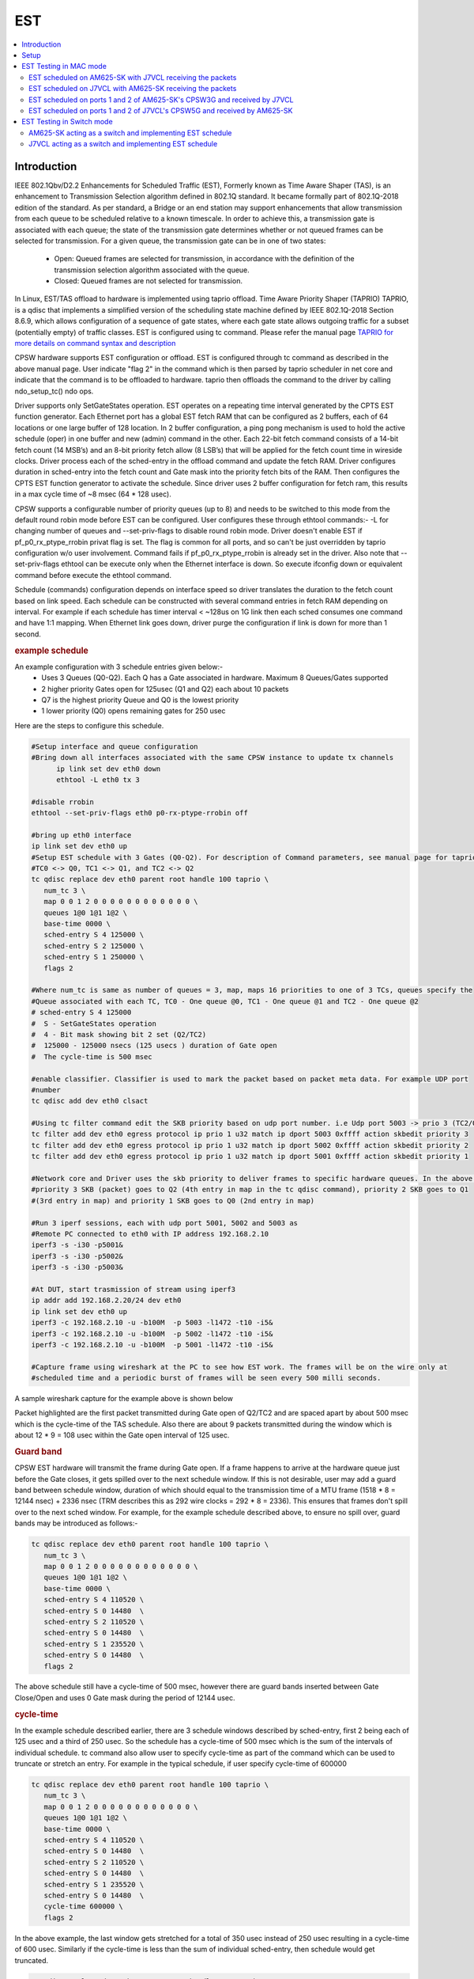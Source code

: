 .. _kernel_driver_cpsw2g_est:

EST
===

.. contents:: :local:
   :depth: 3

Introduction
------------

IEEE 802.1Qbv/D2.2 Enhancements for Scheduled Traffic (EST), Formerly known as Time Aware Shaper (TAS), is an enhancement to Transmission Selection algorithm defined in 802.1Q standard. It became formally part of 802.1Q-2018 edition of the standard. As per standard, a Bridge or an end station may support enhancements that allow transmission from each queue to be scheduled relative to a known timescale.  In order to achieve this, a transmission gate is associated with each queue; the state of the transmission gate determines whether or not queued frames can be selected for transmission. For a given queue, the transmission gate can be in one of two states:

 * Open: Queued frames are selected for transmission, in accordance with the definition of the transmission selection algorithm associated with the queue.
 * Closed: Queued frames are not selected for transmission.

In Linux, EST/TAS offload to hardware is implemented using taprio offload. Time Aware Priority Shaper (TAPRIO) TAPRIO, is a qdisc that implements a simplified version of the scheduling state machine defined by IEEE 802.1Q-2018 Section 8.6.9, which allows configuration of a sequence of gate states, where each gate state allows outgoing traffic for a subset (potentially empty) of traffic classes. EST is configured using tc command. Please refer the manual page `TAPRIO for more details on command syntax and description <http://www.man7.org/linux/man-pages/man8/tc-taprio.8.html>`__

CPSW hardware supports EST configuration or offload. EST is configured through tc command as described in the above manual page. User indicate "flag 2" in the command which is then parsed by taprio scheduler in net core and indicate that the command is to be offloaded to hardware. taprio then offloads the command to the
driver by calling ndo_setup_tc() ndo ops.

Driver supports only SetGateStates operation. EST operates on a repeating time interval generated by the CPTS EST function generator. Each Ethernet port has a global EST fetch RAM that can be configured as 2 buffers, each of 64 locations or one large buffer of 128 location. In 2 buffer configuration, a ping pong mechanism is used to hold the active schedule (oper) in one buffer and new (admin) command in the other.  Each 22-bit fetch command consists of a 14-bit fetch count (14 MSB’s) and an 8-bit priority fetch allow (8 LSB’s) that will be applied for the fetch count time in wireside clocks. Driver process each of the sched-entry in the offload command and update the fetch RAM.  Driver configures duration in sched-entry into the fetch count and Gate mask into the priority fetch bits of the RAM. Then configures the CPTS EST function generator to activate the schedule. Since driver uses 2 buffer configuration for fetch ram, this results in a max cycle time of ~8 msec (64 * 128 usec).

CPSW supports a configurable number of priority queues (up to 8) and needs to be switched to this mode from the default round robin mode before EST can be configured. User configures these through ethtool commands:- -L for changing number of queues and --set-priv-flags to disable round robin mode. Driver doesn't enable EST if pf_p0_rx_ptype_rrobin privat flag is set. The flag is common for all ports, and so can't be just overridden by taprio configuration w/o user involvement. Command fails if pf_p0_rx_ptype_rrobin is already set in the driver. Also note that --set-priv-flags ethtool can be execute only when the Ethernet interface is down. So execute ifconfig down or equivalent command before execute the ethtool command.

Schedule (commands) configuration depends on interface speed so driver translates the duration to the fetch count based on link speed. Each schedule can be constructed with several command entries in fetch RAM depending on interval. For example if each schedule has timer interval < ~128us on 1G link then each sched consumes one command and have 1:1 mapping. When Ethernet link goes down, driver purge the configuration if link is down for more than 1 second.

.. rubric:: example schedule
   :name: est-example-schedule

An example configuration with 3 schedule entries given below:-
 * Uses 3 Queues (Q0-Q2). Each Q has a Gate associated in hardware. Maximum 8 Queues/Gates supported
 * 2 higher priority Gates open for 125usec (Q1 and Q2) each about 10 packets
 * Q7 is the highest priority Queue and Q0 is the lowest priority
 * 1 lower priority (Q0) opens remaining gates for 250 usec

Here are the steps to configure this schedule.

.. code:: console

   #Setup interface and queue configuration
   #Bring down all interfaces associated with the same CPSW instance to update tx channels
         ip link set dev eth0 down
         ethtool -L eth0 tx 3

   #disable rrobin
   ethtool --set-priv-flags eth0 p0-rx-ptype-rrobin off

   #bring up eth0 interface
   ip link set dev eth0 up
   #Setup EST schedule with 3 Gates (Q0-Q2). For description of Command parameters, see manual page for taprio.
   #TC0 <-> Q0, TC1 <-> Q1, and TC2 <-> Q2
   tc qdisc replace dev eth0 parent root handle 100 taprio \
      num_tc 3 \
      map 0 0 1 2 0 0 0 0 0 0 0 0 0 0 0 0 \
      queues 1@0 1@1 1@2 \
      base-time 0000 \
      sched-entry S 4 125000 \
      sched-entry S 2 125000 \
      sched-entry S 1 250000 \
      flags 2

   #Where num_tc is same as number of queues = 3, map, maps 16 priorities to one of 3 TCs, queues specify the
   #Queue associated with each TC, TC0 - One queue @0, TC1 - One queue @1 and TC2 - One queue @2
   # sched-entry S 4 125000
   #  S - SetGateStates operation
   #  4 - Bit mask showing bit 2 set (Q2/TC2)
   #  125000 - 125000 nsecs (125 usecs ) duration of Gate open
   #  The cycle-time is 500 msec

   #enable classifier. Classifier is used to mark the packet based on packet meta data. For example UDP port
   #number
   tc qdisc add dev eth0 clsact

   #Using tc filter command edit the SKB priority based on udp port number. i.e Udp port 5003 -> prio 3 (TC2/Q2), port 5002 -> prio 2 (TC1/Q1),  5001 -> prio 1( TC0/Q0)
   tc filter add dev eth0 egress protocol ip prio 1 u32 match ip dport 5003 0xffff action skbedit priority 3
   tc filter add dev eth0 egress protocol ip prio 1 u32 match ip dport 5002 0xffff action skbedit priority 2
   tc filter add dev eth0 egress protocol ip prio 1 u32 match ip dport 5001 0xffff action skbedit priority 1

   #Network core and Driver uses the skb priority to deliver frames to specific hardware queues. In the above case,
   #priority 3 SKB (packet) goes to Q2 (4th entry in map in the tc qdisc command), priority 2 SKB goes to Q1
   #(3rd entry in map) and priority 1 SKB goes to Q0 (2nd entry in map)

   #Run 3 iperf sessions, each with udp port 5001, 5002 and 5003 as
   #Remote PC connected to eth0 with IP address 192.168.2.10
   iperf3 -s -i30 -p5001&
   iperf3 -s -i30 -p5002&
   iperf3 -s -i30 -p5003&

   #At DUT, start trasmission of stream using iperf3
   ip addr add 192.168.2.20/24 dev eth0
   ip link set dev eth0 up
   iperf3 -c 192.168.2.10 -u -b100M  -p 5003 -l1472 -t10 -i5&
   iperf3 -c 192.168.2.10 -u -b100M  -p 5002 -l1472 -t10 -i5&
   iperf3 -c 192.168.2.10 -u -b100M  -p 5001 -l1472 -t10 -i5&

   #Capture frame using wireshark at the PC to see how EST work. The frames will be on the wire only at
   #scheduled time and a periodic burst of frames will be seen every 500 milli seconds.

A sample wireshark capture for the example above is shown below

.. raw:: html

   <div>

.. image:: ../../../../../images/wireshark-tas.jpg

.. raw:: html

   </div>

Packet highlighted are the first packet transmitted during Gate open of Q2/TC2 and are spaced apart by about 500 msec which is the cycle-time of the TAS schedule. Also there are about 9 packets transmitted during the window which is about 12 * 9 = 108 usec within the Gate open interval of 125 usec.

.. rubric:: Guard band
   :name: est-guard-band

CPSW EST hardware will transmit the frame during Gate open. If a frame happens to arrive at the hardware queue just before the Gate closes, it gets spilled over to the next schedule window. If this is not desirable, user may add a guard band between schedule window, duration of which should equal to the transmission time of a MTU frame (1518 * 8 = 12144 nsec) + 2336 nsec (TRM describes this as 292 wire clocks = 292 * 8 = 2336).  This ensures that frames don't spill over to the next sched window. For example, for the example schedule described above, to ensure no spill over, guard bands may be introduced as follows:-

.. code:: console

   tc qdisc replace dev eth0 parent root handle 100 taprio \
      num_tc 3 \
      map 0 0 1 2 0 0 0 0 0 0 0 0 0 0 0 0 \
      queues 1@0 1@1 1@2 \
      base-time 0000 \
      sched-entry S 4 110520 \
      sched-entry S 0 14480  \
      sched-entry S 2 110520 \
      sched-entry S 0 14480  \
      sched-entry S 1 235520 \
      sched-entry S 0 14480  \
      flags 2

The above schedule still have a cycle-time of 500 msec, however there are guard bands inserted between Gate Close/Open and uses 0 Gate mask during the period of 12144 usec.

.. rubric:: cycle-time
   :name: est-cycle-time

In the example schedule described earlier, there are 3 schedule windows described by sched-entry, first 2 being each of 125 usec and a third of 250 usec. So the schedule has a cycle-time of 500 msec which is the sum of the intervals of individual schedule. tc command also allow user to specify cycle-time as part of the command which can be used to truncate or stretch an entry. For example in the typical schedule, if user specify cycle-time of 600000

.. code:: console

   tc qdisc replace dev eth0 parent root handle 100 taprio \
      num_tc 3 \
      map 0 0 1 2 0 0 0 0 0 0 0 0 0 0 0 0 \
      queues 1@0 1@1 1@2 \
      base-time 0000 \
      sched-entry S 4 110520 \
      sched-entry S 0 14480  \
      sched-entry S 2 110520 \
      sched-entry S 0 14480  \
      sched-entry S 1 235520 \
      sched-entry S 0 14480  \
      cycle-time 600000 \
      flags 2

In the above example, the last window gets stretched for a total of 350 usec instead of 250 usec resulting in a cycle-time of 600 usec. Similarly if the cycle-time is less than the sum of individual sched-entry, then schedule would get truncated.

.. code:: console

   tc qdisc replace dev eth0 parent root handle 100 taprio \
      num_tc 3 \
      map 0 0 1 2 0 0 0 0 0 0 0 0 0 0 0 0 \
      queues 1@0 1@1 1@2 \
      base-time 0000 \
      sched-entry S 4 110520 \
      sched-entry S 0 14480  \
      sched-entry S 2 110520 \
      sched-entry S 0 14480  \
      sched-entry S 1 235520 \
      sched-entry S 0 14480  \
      cycle-time 400000 \
      flags 2

In the above case, last sched-entry will become truncated to 150 usec resulting in a cycle-time of 400 usec.  Also it takes about 16 wireside clock cycles (128 nsec) to fetch the sched-entry from the fetch ram. So that determines the minimum value of sched-entry interval. If it is less than this, packet spills over to the next window.

.. rubric:: Admin command
   :name: est-admin-command

802.1Q standard describes admin as a way for operator to switch to a new schedule while there is an existing (oper) schedule running. In Linux this is done by sending another tc command while one is running. A limited admin command support is provided by driver with following constraints:-
 * cycle-time of the new schedule must match that of the existing schedule
 * start-time must be in the past

.. rubric:: Not supported features
   :name: est-not-supported-features

* Admin command with cycle-time different from oper schedule
* Admin command at a future time
* AdminCycleTimeExtension/OperCycleTimeExtension
* Configuring of queueMaxSDUTable
* Configuring of ConfigChange
* Show ConfigPending status (tc command shows  Oper and Admin schedule. So if admin schedule shows up, user application may consider this as ConfigPending)
* Show ConfigChangeError
* Show SupportedListMax - Maximum supported is 64 sched-entries if interval is < 128 usec)

Setup
------

1. Clone plget repo from: https://github.com/ikhorn/plget

2. Cross-compile and build the executable using:

.. code:: console

   make ARCH=arm64 CROSS_COMPILE=aarch64-none-linux-gnu-

3. Copy the generated executable named "plget" to J7VCL and AM625-SK.

EST Testing in MAC mode
-----------------------

EST scheduled on AM625-SK with J7VCL receiving the packets
^^^^^^^^^^^^^^^^^^^^^^^^^^^^^^^^^^^^^^^^^^^^^^^^^^^^^^^^^^

Connect eth0 of AM625-SK to eth1 of J7VCL.

**Steps:**

1. Run the following on AM625-SK:

.. code:: console

   #!/bin/sh

   # AM625-SK CPSW3G Port-1
   ifconfig eth0 down
   ethtool -L eth0 tx 3
   ethtool --set-priv-flags eth0 p0-rx-ptype-rrobin off
   ifconfig eth0 up
   sleep 30

   #sync system time to CPSW CPTS
   phc2sys -s CLOCK_REALTIME -c eth0 -m -O 0 > /dev/null &

   #calc base_time as now + 2min, give it time to sync
   base=$(((`date +%s` + 2 * 60)*1000000000))

   tc qdisc replace dev eth0 parent root handle 100 taprio \
      num_tc 3 \
      map 0 0 1 2 0 0 0 0 0 0 0 0 0 0 0 0 \
      queues 1@0 1@1 1@2 \
      base-time $base \
      sched-entry S 4 125000 \
      sched-entry S 2 125000 \
      sched-entry S 1 250000 \
      flags 2

   tc qdisc add dev eth0 clsact
   tc filter add dev eth0 egress protocol ip prio 1 u32 match ip dport 5001 0xffff action skbedit priority 3
   tc filter add dev eth0 egress protocol ip prio 1 u32 match ip dport 5002 0xffff action skbedit priority 2
   tc filter add dev eth0 egress protocol ip prio 1 u32 match ip dport 5003 0xffff action skbedit priority 1
   tc qdisc show dev eth0

   # Wait for 2 minutes for sync to complete
   sleep 120

   # NOTE: Replace 70:ff:76:1d:8c:08 with the MAC address of CPSW5G port-1 of J7VCL
   ./plget -i eth0 -m pkt-gen -p 3 -t ptpl2 -n 128 -a 70:ff:76:1d:8c:08 -l 1500
   sleep 5
   ./plget -i eth0 -m pkt-gen -p 2 -t ptpl2 -n 128 -a 70:ff:76:1d:8c:08 -l 1500
   sleep 5
   ./plget -i eth0 -m pkt-gen -p 1 -t ptpl2 -n 128 -a 70:ff:76:1d:8c:08 -l 1500

2.  Wait for eth0 on AM625-SK to be up and then run the following on J7VCL:

.. code:: sh

   #!/bin/sh
   while sleep 1; do ./plget -m rx-lat -f ipgap -n 128 -i eth1 -t ptpl2 -f hwts; done

**Observed Outputs:**

On J7VCL:

.. code:: console

   Priority 3 Output:
   hw rx time, us: packets 128:
   relative abs time 228493286405 ns
   first packet abs time 228493286405 ns
   ------------------------------------------------------------------------------------------------------------------------
               0 |        12.19 |        24.38 |        36.57 |        48.76 |        60.95 |       73.145 |        85.34 |
         97.53 |      109.725 |      121.915 |      499.985 |      512.185 |      524.375 |      536.565 |      548.755 |
         560.95 |       573.14 |       585.33 |       597.53 |       609.72 |       621.91 |       999.98 |      1012.18 |
         1024.37 |      1036.56 |      1048.76 |      1060.94 |      1073.13 |      1085.33 |      1097.53 |      1109.71 |
         1121.9 |      1499.98 |      1512.17 |      1524.37 |      1536.56 |      1548.75 |      1560.94 |      1573.13 |
         1585.32 |      1597.51 |      1609.71 |       1621.9 |      1999.97 |      2012.16 |      2024.37 |      2036.56 |
         2048.74 |      2060.93 |      2073.12 |      2085.32 |      2097.51 |       2109.7 |      2121.89 |      2499.97 |
         2512.16 |      2524.35 |      2536.55 |      2548.74 |      2560.93 |      2573.12 |      2585.31 |      2597.51 |
         2609.7 |      2621.89 |      2999.97 |      3012.16 |      3024.34 |      3036.55 |      3048.74 |      3060.93 |
         3073.11 |      3085.31 |       3097.5 |      3109.69 |      3121.89 |      3499.96 |      3512.15 |      3524.34 |
         3536.53 |      3548.73 |      3560.92 |      3573.11 |       3585.3 |      3597.49 |      3609.68 |      3621.88 |
         3999.95 |      4012.14 |      4024.34 |      4036.53 |      4048.72 |      4060.92 |      4073.11 |       4085.3 |
         4097.49 |      4109.68 |      4121.87 |      4499.95 |      4512.15 |      4524.34 |      4536.52 |      4548.72 |
         4560.91 |       4573.1 |       4585.3 |      4597.48 |      4609.68 |      4621.86 |      4999.95 |      5012.14 |
         5024.33 |      5036.52 |      5048.71 |      5060.91 |       5073.1 |      5085.29 |      5097.48 |      5109.67 |
         5121.86 |      5499.94 |      5512.14 |      5524.32 |      5536.52 |       5548.7 |       5560.9 |       5573.1 |
   ------------------------------------------------------------------------------------------------------------------------


   gap of hw rx time, us: packets 128:
   ------------------------------------------------------------------------------------------------------------------------
               0 |        12.19 |        12.19 |        12.19 |        12.19 |        12.19 |       12.195 |       12.195 |
         12.19 |       12.195 |        12.19 |       378.07 |         12.2 |        12.19 |        12.19 |        12.19 |
         12.195 |        12.19 |        12.19 |         12.2 |        12.19 |        12.19 |       378.07 |         12.2 |
         12.19 |        12.19 |       12.195 |        12.19 |        12.19 |        12.19 |         12.2 |        12.19 |
         12.19 |      378.075 |        12.19 |       12.195 |       12.195 |        12.19 |        12.19 |        12.19 |
         12.19 |        12.19 |         12.2 |        12.19 |      378.075 |        12.19 |         12.2 |        12.19 |
         12.19 |        12.19 |        12.19 |        12.19 |        12.19 |         12.2 |        12.19 |      378.075 |
         12.19 |        12.19 |         12.2 |        12.19 |        12.19 |        12.19 |        12.19 |       12.195 |
         12.19 |       12.195 |      378.075 |        12.19 |        12.19 |         12.2 |        12.19 |        12.19 |
         12.19 |       12.195 |        12.19 |        12.19 |         12.2 |       378.07 |        12.19 |        12.19 |
         12.195 |       12.195 |        12.19 |       12.195 |        12.19 |        12.19 |        12.19 |        12.19 |
         378.08 |        12.19 |       12.195 |        12.19 |       12.195 |       12.195 |        12.19 |        12.19 |
         12.19 |        12.19 |        12.19 |       378.08 |       12.195 |        12.19 |        12.19 |        12.19 |
            12.2 |        12.19 |        12.19 |        12.19 |        12.19 |        12.19 |      378.085 |        12.19 |
         12.19 |        12.19 |        12.19 |         12.2 |        12.19 |        12.19 |        12.19 |        12.19 |
         12.195 |       378.08 |        12.19 |        12.19 |        12.19 |        12.19 |        12.19 |         12.2 |
   ------------------------------------------------------------------------------------------------------------------------
   max val(#110) = 378.08us
   min val(#1) = 12.19us
   peak-to-peak = 365.89us
   mean +- RMS = 43.88 +- 102.91 us

   Priority 2 Output:
   hw rx time, us: packets 128:
   relative abs time 233544362395 ns
   first packet abs time 233544362395 ns
   ------------------------------------------------------------------------------------------------------------------------
               0 |       12.195 |        24.39 |        36.58 |        48.77 |        60.96 |        73.15 |        85.34 |
         97.54 |       109.73 |       121.92 |      499.995 |       512.19 |      524.385 |      536.575 |      548.765 |
         560.955 |      573.145 |      585.335 |      597.535 |      609.725 |      621.915 |       999.99 |      1012.18 |
         1024.38 |      1036.57 |      1048.76 |      1060.95 |      1073.14 |      1085.33 |      1097.53 |      1109.72 |
         1121.91 |      1499.98 |      1512.17 |      1524.38 |      1536.57 |      1548.76 |      1560.94 |      1573.13 |
         1585.33 |      1597.52 |      1609.72 |      1621.91 |      1999.98 |      2012.17 |      2024.36 |      2036.56 |
         2048.75 |      2060.94 |      2073.14 |      2085.32 |      2097.51 |       2109.7 |      2121.91 |      2499.97 |
         2512.16 |      2524.36 |      2536.55 |      2548.74 |      2560.94 |      2573.13 |      2585.32 |      2597.51 |
         2609.7 |       2621.9 |      2999.97 |      3012.16 |      3024.36 |      3036.55 |      3048.74 |      3060.93 |
         3073.12 |      3085.32 |      3097.51 |       3109.7 |      3121.89 |      3499.97 |      3512.16 |      3524.35 |
         3536.54 |      3548.74 |      3560.93 |      3573.12 |      3585.31 |       3597.5 |      3609.69 |      3621.89 |
         3999.97 |      4012.16 |      4024.34 |      4036.53 |      4048.74 |      4060.93 |      4073.11 |       4085.3 |
         4097.49 |      4109.69 |      4121.88 |      4499.96 |      4512.15 |      4524.34 |      4536.53 |      4548.72 |
         4560.92 |      4573.11 |       4585.3 |      4597.49 |      4609.69 |      4621.88 |      4999.95 |      5012.15 |
         5024.34 |      5036.52 |      5048.72 |      5060.91 |       5073.1 |       5085.3 |      5097.49 |      5109.68 |
         5121.87 |      5499.95 |      5512.14 |      5524.33 |      5536.52 |      5548.72 |       5560.9 |       5573.1 |
   ------------------------------------------------------------------------------------------------------------------------


   gap of hw rx time, us: packets 128:
   ------------------------------------------------------------------------------------------------------------------------
               0 |       12.195 |       12.195 |        12.19 |        12.19 |        12.19 |        12.19 |        12.19 |
            12.2 |        12.19 |        12.19 |      378.075 |       12.195 |       12.195 |        12.19 |        12.19 |
         12.19 |        12.19 |        12.19 |         12.2 |        12.19 |        12.19 |      378.075 |        12.19 |
            12.2 |        12.19 |        12.19 |        12.19 |        12.19 |        12.19 |       12.195 |       12.195 |
         12.195 |       378.07 |        12.19 |         12.2 |        12.19 |        12.19 |        12.19 |        12.19 |
         12.195 |        12.19 |         12.2 |        12.19 |       378.07 |        12.19 |        12.19 |         12.2 |
         12.19 |        12.19 |       12.195 |        12.19 |        12.19 |        12.19 |         12.2 |       378.07 |
         12.19 |       12.195 |       12.195 |        12.19 |       12.195 |        12.19 |        12.19 |        12.19 |
         12.19 |         12.2 |       378.07 |       12.195 |        12.19 |        12.19 |         12.2 |        12.19 |
         12.19 |        12.19 |        12.19 |        12.19 |         12.2 |      378.075 |        12.19 |        12.19 |
         12.19 |         12.2 |        12.19 |        12.19 |        12.19 |        12.19 |        12.19 |       12.195 |
         378.08 |        12.19 |        12.19 |        12.19 |         12.2 |        12.19 |        12.19 |        12.19 |
         12.19 |       12.195 |        12.19 |       378.08 |        12.19 |        12.19 |        12.19 |        12.19 |
            12.2 |        12.19 |        12.19 |       12.195 |        12.19 |        12.19 |       378.08 |        12.19 |
         12.19 |        12.19 |       12.195 |       12.195 |        12.19 |       12.195 |        12.19 |        12.19 |
         12.19 |       378.08 |        12.19 |        12.19 |       12.195 |        12.19 |        12.19 |         12.2 |
   ------------------------------------------------------------------------------------------------------------------------
   max val(#88) = 378.08us
   min val(#3) = 12.19us
   peak-to-peak = 365.89us
   mean +- RMS = 43.88 +- 102.91 us

   Priority 1 Output:
   hw rx time, us: packets 128:
   relative abs time 238600085525 ns
   first packet abs time 238600085525 ns
   ------------------------------------------------------------------------------------------------------------------------
               0 |       66.805 |       82.395 |        96.97 |      352.715 |       364.91 |      377.105 |      389.295 |
         401.49 |       413.68 |       425.87 |       438.06 |       450.25 |       462.45 |       474.64 |       486.83 |
         499.02 |       511.21 |      523.405 |      535.595 |       547.79 |      559.985 |      572.175 |      584.365 |
         596.555 |       852.71 |      864.905 |      877.095 |      889.295 |      901.485 |      913.675 |      925.865 |
         938.055 |      950.245 |      962.435 |      974.635 |      986.825 |      999.015 |      1011.21 |       1023.4 |
         1035.59 |      1047.79 |      1059.98 |      1072.17 |      1084.36 |      1096.55 |      1352.71 |       1364.9 |
         1377.09 |      1389.29 |      1401.48 |      1413.67 |      1425.86 |      1438.05 |      1450.24 |      1462.43 |
         1474.63 |      1486.82 |      1499.02 |       1511.2 |      1523.39 |      1535.59 |      1547.78 |      1559.97 |
         1572.16 |      1584.36 |      1596.55 |       1852.7 |      1864.89 |      1877.09 |      1889.28 |      1901.47 |
         1913.66 |      1925.86 |      1938.05 |      1950.24 |      1962.43 |      1974.62 |      1986.82 |      1999.01 |
         2011.2 |      2023.39 |      2035.58 |      2047.77 |      2059.97 |      2072.16 |      2084.35 |      2096.54 |
         2352.7 |      2364.89 |      2377.08 |      2389.27 |      2401.47 |      2413.66 |      2425.85 |      2438.04 |
         2450.24 |      2462.43 |      2474.61 |      2486.82 |      2499.01 |       2511.2 |      2523.39 |      2535.57 |
         2547.76 |      2559.96 |      2572.16 |      2584.34 |      2596.54 |       2852.7 |      2864.89 |      2877.07 |
         2889.26 |      2901.46 |      2913.66 |      2925.84 |      2938.04 |      2950.23 |      2962.42 |      2974.61 |
         2986.81 |         2999 |      3011.19 |      3023.38 |      3035.57 |      3047.76 |      3059.95 |      3072.15 |
   ------------------------------------------------------------------------------------------------------------------------


   gap of hw rx time, us: packets 128:
   ------------------------------------------------------------------------------------------------------------------------
               0 |       66.805 |        15.59 |       14.575 |      255.745 |       12.195 |       12.195 |        12.19 |
         12.195 |        12.19 |        12.19 |        12.19 |        12.19 |         12.2 |        12.19 |        12.19 |
         12.19 |        12.19 |       12.195 |        12.19 |       12.195 |       12.195 |        12.19 |        12.19 |
         12.19 |      256.155 |       12.195 |        12.19 |         12.2 |        12.19 |        12.19 |        12.19 |
         12.19 |        12.19 |        12.19 |         12.2 |        12.19 |        12.19 |       12.195 |        12.19 |
         12.19 |         12.2 |        12.19 |        12.19 |        12.19 |        12.19 |       256.16 |        12.19 |
         12.19 |         12.2 |        12.19 |        12.19 |        12.19 |        12.19 |        12.19 |       12.195 |
         12.195 |        12.19 |       12.195 |        12.19 |        12.19 |        12.19 |        12.19 |         12.2 |
         12.19 |        12.19 |        12.19 |       256.16 |        12.19 |        12.19 |        12.19 |         12.2 |
         12.19 |        12.19 |        12.19 |       12.195 |        12.19 |       12.195 |       12.195 |        12.19 |
         12.19 |        12.19 |        12.19 |        12.19 |         12.2 |        12.19 |        12.19 |        12.19 |
         256.16 |        12.19 |        12.19 |        12.19 |         12.2 |        12.19 |        12.19 |        12.19 |
         12.195 |        12.19 |        12.19 |         12.2 |        12.19 |        12.19 |        12.19 |        12.19 |
         12.19 |       12.195 |       12.195 |        12.19 |       12.195 |      256.155 |        12.19 |        12.19 |
         12.19 |       12.195 |       12.195 |        12.19 |       12.195 |        12.19 |        12.19 |        12.19 |
            12.2 |        12.19 |        12.19 |        12.19 |        12.19 |       12.195 |        12.19 |       12.195 |
   ------------------------------------------------------------------------------------------------------------------------
   max val(#46) = 256.16us
   min val(#7) = 12.19us
   peak-to-peak = 243.97us
   mean +- RMS = 24.19 +- 51.87 us

**Explanation:**

.. code:: text

   Looking at the inter-packet gaps, which correspond to the second table within each of the priorities, for Priority 3,
   we see that the inter-packet gap is roughly 12 microseconds for about 10 packets, after which it suddenly jumps to
   around 378.07 microseconds. This jump corresponds to the time that the packets with Priorities 2 and 1, with
   duration of 125 and 250 micro seconds (125 + 250 = 375 ~ 378.07) were being transmitted.

   Similarly, for packets with Priority 2, there is a sudden gap of 378.075 microseconds, which corresponds to the time that
   the packets with Priorities 1 and 3, with duration of 250 and 125 microseconds (250 + 125 = 375 ~ 378.075) were
   being transmitted.

   Now, for packets with Priority 1, the gap is of 256.155 microseconds, which corresponds to the time that the packets
   with Priorities 3 and 2, with duration of 125 and 125 microseconds (125 + 125 = 250 ~ 256.155) were being transmitted.

EST scheduled on J7VCL with AM625-SK receiving the packets
^^^^^^^^^^^^^^^^^^^^^^^^^^^^^^^^^^^^^^^^^^^^^^^^^^^^^^^^^^

Connect eth1 of J7VCL to eth0 of AM625-SK.

**Steps:**

1. Run the following on J7VCL:

.. code:: console

   #!/bin/sh

   # J7VCL CPSW5G Port-1 in QSGMII mode
   ifconfig eth1 down
   ifconfig eth2 down
   ifconfig eth3 down
   ifconfig eth4 down
   ethtool -L eth1 tx 3
   ethtool --set-priv-flags eth1 p0-rx-ptype-rrobin off
   ifconfig eth1 up
   sleep 30

   #sync system time to CPSW CPTS
   phc2sys -s CLOCK_REALTIME -c eth1 -m -O 0 > /dev/null &

   #calc base_time as now + 2min, give it time to sync
   base=$(((`date +%s` + 2 * 60)*1000000000))

   tc qdisc replace dev eth1 parent root handle 100 taprio \
      num_tc 3 \
      map 0 0 1 2 0 0 0 0 0 0 0 0 0 0 0 0 \
      queues 1@0 1@1 1@2 \
      base-time $base \
      sched-entry S 4 125000 \
      sched-entry S 2 125000 \
      sched-entry S 1 250000 \
      flags 2

   tc qdisc add dev eth1 clsact
   tc filter add dev eth1 egress protocol ip prio 1 u32 match ip dport 5001 0xffff action skbedit priority 3
   tc filter add dev eth1 egress protocol ip prio 1 u32 match ip dport 5002 0xffff action skbedit priority 2
   tc filter add dev eth1 egress protocol ip prio 1 u32 match ip dport 5003 0xffff action skbedit priority 1
   tc qdisc show dev eth1

   # Wait for 2 minutes for sync to complete
   sleep 120

   # NOTE: Replace f4:84:4c:fc:11:51 with the MAC address of CPSW3G port-1 of AM625-SK
   ./plget -i eth1 -m pkt-gen -p 3 -t ptpl2 -n 128 -a f4:84:4c:fc:11:51 -l 1500
   sleep 5
   ./plget -i eth1 -m pkt-gen -p 2 -t ptpl2 -n 128 -a f4:84:4c:fc:11:51 -l 1500
   sleep 5
   ./plget -i eth1 -m pkt-gen -p 1 -t ptpl2 -n 128 -a f4:84:4c:fc:11:51 -l 1500

2. Wait for eth1 on J7VCL to be up and then run the following on AM625-SK:

.. code:: sh

   #!/bin/sh
   while sleep 1; do ./plget -m rx-lat -f ipgap -n 128 -i eth0 -t ptpl2 -f hwts; done

**Observed Outputs:**

On AM625-SK:

.. code:: console

   Priority 3 Output:
   hw rx time, us: packets 128:
   relative abs time 217361205681 ns
   first packet abs time 217361205681 ns
   ------------------------------------------------------------------------------------------------------------------------
               0 |       37.188 |      423.094 |      435.286 |      447.476 |      459.666 |       471.85 |       484.04 |
         496.232 |      508.422 |      520.614 |      532.804 |      544.986 |      923.094 |      935.276 |      947.468 |
         959.658 |       971.85 |       984.04 |       996.23 |      1008.42 |       1020.6 |       1032.8 |      1044.99 |
         1423.1 |      1435.29 |      1447.48 |      1459.67 |      1471.86 |      1484.05 |      1496.24 |      1508.43 |
         1520.62 |      1532.81 |         1545 |      1923.11 |       1935.3 |      1947.49 |      1959.67 |      1971.86 |
         1984.05 |      1996.25 |      2008.44 |      2020.63 |      2032.81 |         2045 |      2423.11 |      2435.29 |
         2447.48 |      2459.67 |      2471.86 |      2484.05 |      2496.25 |      2508.43 |      2520.62 |      2532.81 |
            2545 |      2923.11 |       2935.3 |      2947.49 |      2959.68 |      2971.87 |      2984.05 |      2996.24 |
         3008.44 |      3020.63 |      3032.82 |      3045.01 |      3423.12 |      3435.31 |       3447.5 |      3459.69 |
         3471.88 |      3484.07 |      3496.26 |      3508.45 |      3520.64 |      3532.82 |      3545.02 |      3923.12 |
         3935.31 |       3947.5 |      3959.69 |      3971.89 |      3984.08 |      3996.26 |      4008.45 |      4020.64 |
         4032.83 |      4045.02 |      4423.12 |      4435.31 |       4447.5 |      4459.69 |      4471.88 |      4484.07 |
         4496.26 |      4508.45 |      4520.64 |      4532.83 |      4545.01 |      4923.14 |      4935.33 |      4947.51 |
         4959.7 |      4971.89 |      4984.08 |      4996.27 |      5008.47 |      5020.65 |      5032.84 |      5045.03 |
         5423.14 |      5435.33 |      5447.52 |      5459.71 |       5471.9 |      5484.09 |      5496.27 |      5508.46 |
         5520.66 |      5532.85 |      5545.04 |      5923.14 |      5935.34 |      5947.53 |      5959.71 |       5971.9 |
   ------------------------------------------------------------------------------------------------------------------------


   gap of hw rx time, us: packets 128:
   ------------------------------------------------------------------------------------------------------------------------
               0 |       37.188 |      385.906 |       12.192 |        12.19 |        12.19 |       12.184 |        12.19 |
         12.192 |        12.19 |       12.192 |        12.19 |       12.182 |      378.108 |       12.182 |       12.192 |
         12.19 |       12.192 |        12.19 |        12.19 |       12.192 |       12.182 |       12.192 |        12.19 |
         378.116 |        12.19 |       12.192 |        12.19 |        12.19 |       12.184 |        12.19 |        12.19 |
         12.192 |        12.19 |       12.192 |      378.106 |       12.192 |        12.19 |       12.184 |        12.19 |
         12.19 |       12.192 |        12.19 |       12.192 |       12.182 |        12.19 |      378.108 |       12.184 |
         12.19 |        12.19 |       12.192 |        12.19 |       12.192 |       12.182 |        12.19 |       12.192 |
         12.19 |      378.108 |        12.19 |       12.192 |        12.19 |        12.19 |       12.184 |        12.19 |
         12.192 |        12.19 |        12.19 |       12.192 |      378.116 |        12.19 |       12.182 |       12.192 |
         12.19 |       12.192 |        12.19 |        12.19 |       12.192 |       12.182 |       12.192 |      378.106 |
         12.192 |        12.19 |        12.19 |       12.192 |        12.19 |       12.184 |        12.19 |        12.19 |
         12.192 |        12.19 |        378.1 |        12.19 |       12.192 |        12.19 |       12.184 |        12.19 |
         12.19 |       12.192 |        12.19 |       12.192 |       12.182 |      378.124 |        12.19 |       12.182 |
         12.192 |        12.19 |       12.192 |        12.19 |       12.192 |       12.182 |        12.19 |       12.192 |
         378.106 |       12.192 |        12.19 |       12.192 |        12.19 |        12.19 |       12.184 |        12.19 |
         12.192 |        12.19 |        12.19 |      378.108 |       12.192 |        12.19 |       12.182 |       12.192 |
   ------------------------------------------------------------------------------------------------------------------------
   max val(#2) = 385.91us
   min val(#12) = 12.18us
   peak-to-peak = 373.72us
   mean +- RMS = 47.02 +- 107.19 us

   Priority 2 Output:
   hw rx time, us: packets 128:
   relative abs time 222402899877 ns
   first packet abs time 222402899877 ns
   ------------------------------------------------------------------------------------------------------------------------
               0 |      406.992 |      419.184 |      431.374 |      443.566 |      455.748 |      467.938 |       480.13 |
         492.32 |      504.512 |      516.702 |      528.892 |      907.008 |        919.2 |      931.382 |      943.572 |
         955.764 |      967.954 |      980.144 |      992.336 |      1004.52 |      1016.71 |       1028.9 |      1407.01 |
         1419.2 |      1431.39 |      1443.58 |      1455.77 |      1467.96 |      1480.14 |      1492.34 |      1504.53 |
         1516.72 |      1528.91 |      1907.01 |       1919.2 |      1931.39 |      1943.58 |      1955.76 |      1967.95 |
         1980.14 |      1992.33 |      2004.53 |      2016.72 |       2028.9 |      2407.01 |       2419.2 |      2431.39 |
         2443.58 |      2455.77 |      2467.96 |      2480.15 |      2492.34 |      2504.52 |      2516.72 |      2528.91 |
         2907.02 |      2919.21 |       2931.4 |      2943.59 |      2955.79 |      2967.97 |      2980.16 |      2992.35 |
         3004.54 |      3016.73 |      3028.92 |      3407.03 |      3419.22 |      3431.41 |      3443.59 |      3455.78 |
         3467.98 |      3480.17 |      3492.36 |      3504.55 |      3516.73 |      3528.92 |      3907.02 |      3919.21 |
         3931.4 |      3943.59 |      3955.78 |      3967.97 |      3980.17 |      3992.35 |      4004.54 |      4016.73 |
         4028.92 |      4407.04 |      4419.23 |      4431.42 |      4443.61 |      4455.79 |      4467.98 |      4480.17 |
         4492.36 |      4504.55 |      4516.75 |      4528.94 |      4907.04 |      4919.23 |      4931.42 |      4943.61 |
         4955.8 |      4967.99 |      4980.18 |      4992.37 |      5004.56 |      5016.74 |      5028.94 |      5407.05 |
         5419.24 |      5431.43 |      5443.62 |      5455.81 |      5468.01 |      5480.19 |      5492.38 |      5504.57 |
         5516.76 |      5528.95 |      5907.06 |      5919.25 |      5931.44 |      5943.63 |      5955.81 |         5968 |
   ------------------------------------------------------------------------------------------------------------------------


   gap of hw rx time, us: packets 128:
   ------------------------------------------------------------------------------------------------------------------------
               0 |      406.992 |       12.192 |        12.19 |       12.192 |       12.182 |        12.19 |       12.192 |
         12.19 |       12.192 |        12.19 |        12.19 |      378.116 |       12.192 |       12.182 |        12.19 |
         12.192 |        12.19 |        12.19 |       12.192 |       12.182 |       12.192 |        12.19 |      378.108 |
         12.19 |       12.192 |        12.19 |        12.19 |       12.192 |       12.182 |       12.192 |        12.19 |
         12.19 |       12.192 |        378.1 |        12.19 |        12.19 |       12.192 |       12.182 |       12.192 |
         12.19 |        12.19 |       12.192 |        12.19 |       12.184 |      378.114 |       12.184 |        12.19 |
         12.19 |       12.192 |        12.19 |       12.192 |        12.19 |       12.182 |       12.192 |        12.19 |
         378.116 |        12.19 |       12.192 |        12.19 |       12.192 |       12.182 |        12.19 |       12.192 |
         12.19 |       12.192 |        12.19 |      378.108 |        12.19 |        12.19 |       12.184 |        12.19 |
         12.192 |        12.19 |        12.19 |       12.192 |       12.182 |       12.192 |      378.098 |       12.192 |
         12.19 |       12.192 |        12.19 |        12.19 |       12.192 |       12.182 |       12.192 |        12.19 |
         12.19 |      378.116 |        12.19 |       12.192 |        12.19 |       12.184 |        12.19 |       12.192 |
         12.19 |        12.19 |       12.192 |        12.19 |      378.108 |        12.19 |       12.184 |        12.19 |
         12.19 |       12.192 |        12.19 |       12.192 |        12.19 |       12.182 |       12.192 |      378.116 |
         12.19 |        12.19 |       12.192 |        12.19 |       12.192 |       12.182 |        12.19 |       12.192 |
         12.19 |       12.192 |      378.106 |       12.192 |        12.19 |        12.19 |       12.184 |        12.19 |
   ------------------------------------------------------------------------------------------------------------------------
   max val(#1) = 406.99us
   min val(#5) = 12.18us
   peak-to-peak = 394.81us
   mean +- RMS = 46.99 +- 107.77 us

   Priority 1 Output:
   hw rx time, us: packets 128:
   relative abs time 227442984967 ns
   first packet abs time 227442984967 ns
   ------------------------------------------------------------------------------------------------------------------------
               0 |       27.836 |        40.02 |        52.21 |         64.4 |       76.592 |       88.782 |      100.974 |
         113.164 |      125.346 |      137.538 |      149.728 |       161.92 |       174.11 |        186.3 |      198.484 |
         210.674 |      222.866 |      235.056 |      247.246 |      500.006 |       512.19 |       524.38 |       536.57 |
         548.762 |      560.952 |      573.144 |      585.334 |      597.516 |      609.708 |      621.898 |       634.09 |
         646.28 |       658.47 |      670.654 |      682.844 |      695.036 |      707.226 |      719.418 |      731.608 |
         743.798 |      999.998 |      1012.19 |      1024.38 |      1036.57 |      1048.76 |      1060.94 |      1073.13 |
         1085.33 |      1097.52 |      1109.71 |       1121.9 |      1134.09 |      1146.27 |      1158.46 |      1170.65 |
         1182.84 |      1195.03 |      1207.23 |      1219.41 |       1231.6 |      1243.79 |      1500.01 |       1512.2 |
         1524.39 |      1536.58 |      1548.77 |      1560.96 |      1573.15 |      1585.34 |      1597.53 |      1609.71 |
         1621.91 |       1634.1 |      1646.29 |      1658.48 |      1670.67 |      1682.86 |      1695.04 |      1707.23 |
         1719.42 |      1731.61 |      1743.81 |      2000.01 |       2012.2 |      2024.39 |      2036.59 |      2048.78 |
         2060.97 |      2073.16 |      2085.34 |      2097.53 |      2109.72 |      2121.91 |       2134.1 |      2146.29 |
         2158.48 |      2170.67 |      2182.86 |      2195.05 |      2207.24 |      2219.43 |      2231.62 |       2243.8 |
         2500.02 |      2512.21 |       2524.4 |      2536.59 |      2548.78 |      2560.97 |      2573.16 |      2585.35 |
         2597.54 |      2609.73 |      2621.92 |       2634.1 |      2646.29 |      2658.48 |      2670.68 |      2682.87 |
         2695.06 |      2707.24 |      2719.43 |      2731.62 |      2743.81 |      3000.02 |      3012.21 |      3024.39 |
   ------------------------------------------------------------------------------------------------------------------------


   gap of hw rx time, us: packets 128:
   ------------------------------------------------------------------------------------------------------------------------
               0 |       27.836 |       12.184 |        12.19 |        12.19 |       12.192 |        12.19 |       12.192 |
         12.19 |       12.182 |       12.192 |        12.19 |       12.192 |        12.19 |        12.19 |       12.184 |
         12.19 |       12.192 |        12.19 |        12.19 |       252.76 |       12.184 |        12.19 |        12.19 |
         12.192 |        12.19 |       12.192 |        12.19 |       12.182 |       12.192 |        12.19 |       12.192 |
         12.19 |        12.19 |       12.184 |        12.19 |       12.192 |        12.19 |       12.192 |        12.19 |
         12.19 |        256.2 |        12.19 |       12.192 |        12.19 |        12.19 |       12.184 |        12.19 |
         12.192 |        12.19 |       12.192 |        12.19 |        12.19 |       12.184 |        12.19 |       12.192 |
         12.19 |        12.19 |       12.192 |       12.182 |       12.192 |        12.19 |      256.224 |        12.19 |
         12.19 |       12.184 |        12.19 |       12.192 |        12.19 |        12.19 |       12.192 |       12.182 |
         12.192 |        12.19 |       12.192 |        12.19 |        12.19 |       12.192 |       12.182 |       12.192 |
         12.19 |        12.19 |       12.192 |      256.206 |       12.192 |        12.19 |       12.192 |        12.19 |
         12.19 |       12.192 |       12.182 |       12.192 |        12.19 |        12.19 |       12.192 |        12.19 |
         12.184 |        12.19 |        12.19 |       12.192 |        12.19 |       12.192 |        12.19 |       12.182 |
         256.216 |        12.19 |       12.192 |        12.19 |       12.184 |        12.19 |       12.192 |        12.19 |
         12.19 |       12.192 |        12.19 |       12.182 |       12.192 |        12.19 |       12.192 |        12.19 |
         12.192 |       12.182 |        12.19 |       12.192 |        12.19 |      256.208 |        12.19 |       12.184 |
   ------------------------------------------------------------------------------------------------------------------------
   max val(#62) = 256.22us
   min val(#9) = 12.18us
   peak-to-peak = 244.04us
   mean +- RMS = 23.81 +- 51.64 us

**Explanation:**

.. code:: text

   Looking at the inter-packet gaps, which correspond to the second table within each of the priorities, for Priority 3,
   we see that the inter-packet gap is roughly 12 microseconds for about 10 packets, after which it suddenly jumps to
   around 378.108 microseconds. This jump corresponds to the time that the packets with Priorities 2 and 1, with
   duration of 125 and 250 micro seconds (125 + 250 = 375 ~ 378.108) were being transmitted.

   Similarly, for packets with Priority 2, there is a sudden gap of 378.116 microseconds, which corresponds to the time that
   the packets with Priorities 1 and 3, with duration of 250 and 125 microseconds (250 + 125 = 375 ~ 378.108) were
   being transmitted.

   Now, for packets with Priority 1, the gap is of 252.76 microseconds, which corresponds to the time that the packets
   with Priorities 3 and 2, with duration of 125 and 125 microseconds (125 + 125 = 250 ~ 252.76) were being transmitted.

EST scheduled on ports 1 and 2 of AM625-SK's CPSW3G and received by J7VCL
^^^^^^^^^^^^^^^^^^^^^^^^^^^^^^^^^^^^^^^^^^^^^^^^^^^^^^^^^^^^^^^^^^^^^^^^^

Connect eth0 of AM625-SK to eth1 of J7VCL and eth1 of AM625-SK to eth2 of J7VCL.

**Steps:**

1. Run the following on AM625-SK:

.. code:: sh

   #!/bin/sh

   # AM625-SK CPSW3G Port-1 and Port-2
   ifconfig eth0 down
   ifconfig eth1 down
   ethtool -L eth0 tx 3
   ethtool -L eth1 tx 3
   ethtool --set-priv-flags eth0 p0-rx-ptype-rrobin off
   ethtool --set-priv-flags eth1 p0-rx-ptype-rrobin off
   ifconfig eth0 up
   ifconfig eth1 up
   sleep 30

   #sync system time to CPSW CPTS
   phc2sys -s CLOCK_REALTIME -c eth0 -m -O 0 > /dev/null &

   #calc base_time as now + 2min, give it time to sync
   base=$(((`date +%s` + 2 * 60)*1000000000))

   tc qdisc replace dev eth0 parent root handle 100 taprio \
      num_tc 3 \
      map 0 0 1 2 0 0 0 0 0 0 0 0 0 0 0 0 \
      queues 1@0 1@1 1@2 \
      base-time $base \
      sched-entry S 4 125000 \
      sched-entry S 2 125000 \
      sched-entry S 1 250000 \
      flags 2

   tc qdisc replace dev eth1 parent root handle 100 taprio \
      num_tc 3 \
      map 0 0 1 2 0 0 0 0 0 0 0 0 0 0 0 0 \
      queues 1@0 1@1 1@2 \
      base-time $base \
      sched-entry S 4 125000 \
      sched-entry S 2 125000 \
      sched-entry S 1 250000 \
      flags 2

   tc qdisc add dev eth0 clsact
   tc qdisc add dev eth1 clsact
   tc filter add dev eth0 egress protocol ip prio 1 u32 match ip dport 5001 0xffff action skbedit priority 3
   tc filter add dev eth1 egress protocol ip prio 1 u32 match ip dport 5001 0xffff action skbedit priority 3
   tc filter add dev eth0 egress protocol ip prio 1 u32 match ip dport 5002 0xffff action skbedit priority 2
   tc filter add dev eth1 egress protocol ip prio 1 u32 match ip dport 5002 0xffff action skbedit priority 2
   tc filter add dev eth0 egress protocol ip prio 1 u32 match ip dport 5003 0xffff action skbedit priority 1
   tc filter add dev eth1 egress protocol ip prio 1 u32 match ip dport 5003 0xffff action skbedit priority 1
   tc qdisc show dev eth0
   tc qdisc show dev eth1

   # Wait for 2 minutes for sync to complete
   sleep 120

   # NOTE: Replace 70:ff:76:1d:8c:08 and 70:ff:76:1d:8c:09 with the corresponding MAC addresses of CPSW5G port-1
   # and CPSW5G port-2 of J7VCL
   ./plget -i eth0 -m pkt-gen -p 3 -t ptpl2 -n 128 -a 70:ff:76:1d:8c:08 -l 1500 & ./plget -i eth1 -m pkt-gen -p 3 -t ptpl2 -n 128 -a 70:ff:76:1d:8c:09 -l 1500
   sleep 10
   ./plget -i eth0 -m pkt-gen -p 2 -t ptpl2 -n 128 -a 70:ff:76:1d:8c:08 -l 1500 & ./plget -i eth1 -m pkt-gen -p 2 -t ptpl2 -n 128 -a 70:ff:76:1d:8c:09 -l 1500
   sleep 10
   ./plget -i eth0 -m pkt-gen -p 1 -t ptpl2 -n 128 -a 70:ff:76:1d:8c:08 -l 1500 & ./plget -i eth1 -m pkt-gen -p 1 -t ptpl2 -n 128 -a 70:ff:76:1d:8c:09 -l 1500

2. Once eth0 and eth1 are up in AM625-SK, run the following on J7VCL:

.. code:: sh

   #!/bin/sh
   ./plget -m rx-lat -f ipgap -n 128 -i eth1 -t ptpl2 -f hwts > eth0-prio3.txt& ./plget -m rx-lat -f ipgap -n 128 -i eth2 -t ptpl2 -f hwts > eth1-prio3.txt
   sleep 5
   ./plget -m rx-lat -f ipgap -n 128 -i eth1 -t ptpl2 -f hwts > eth0-prio2.txt& ./plget -m rx-lat -f ipgap -n 128 -i eth2 -t ptpl2 -f hwts > eth1-prio2.txt
   sleep 5
   ./plget -m rx-lat -f ipgap -n 128 -i eth1 -t ptpl2 -f hwts > eth0-prio1.txt& ./plget -m rx-lat -f ipgap -n 128 -i eth2 -t ptpl2 -f hwts > eth1-prio1.txt

.. note::

   The results are stored on J7VCL in the files named eth0-prio1.txt,
   eth0-prio2.txt, eth0-prio3.txt for eth0 of AM625-SK and eth1-prio1.txt,
   eth1-prio2.txt, eth1-prio3.txt for eth1 of AM625-SK.

   At any time, both eth0 and eth1 are transmitting traffic of the same priority
   through their respective interfaces.

**Results:**

.. code:: console

   eth0-prio1.txt:
   hw rx time, us: packets 128:
   relative abs time 759931442120 ns
   first packet abs time 759931442120 ns
   ------------------------------------------------------------------------------------------------------------------------
               0 |        12.19 |        24.38 |        36.58 |        48.77 |        60.96 |        73.15 |       85.345 |
         97.535 |       109.73 |      121.925 |      134.115 |      146.305 |      158.495 |      170.685 |      182.875 |
         195.075 |      207.265 |      219.455 |      231.645 |       243.84 |      499.995 |      512.185 |      524.385 |
         536.575 |      548.765 |      560.955 |      573.145 |      585.335 |      597.525 |      609.725 |      621.915 |
         634.11 |        646.3 |       658.49 |       670.68 |       682.88 |       695.07 |       707.26 |       719.45 |
         731.64 |       743.83 |       999.99 |      1012.18 |      1024.38 |      1036.57 |      1048.76 |      1060.95 |
         1073.14 |      1085.33 |      1097.53 |      1109.72 |      1121.91 |       1134.1 |      1146.29 |      1158.48 |
         1170.68 |      1182.87 |      1195.07 |      1207.26 |      1219.44 |      1231.63 |      1243.83 |      1499.99 |
         1512.18 |      1524.37 |      1536.56 |      1548.76 |      1560.94 |      1573.13 |      1585.34 |      1597.53 |
         1612.01 |       1624.2 |      1636.39 |      1648.58 |      1660.78 |      1672.97 |      2035.16 |      2047.36 |
         2059.55 |      2075.97 |      2088.16 |      2100.36 |      2112.55 |      2124.74 |      2136.93 |      2149.13 |
         2161.32 |      2173.51 |       2185.7 |      2197.89 |      2210.08 |      2222.64 |      2234.84 |      2247.03 |
         2499.98 |      2512.17 |      2524.36 |      2547.22 |      2559.42 |      2571.61 |      2587.07 |      2599.26 |
         2611.45 |      2623.64 |      2635.82 |      2648.03 |       2661.2 |      2673.39 |      2685.58 |      2697.77 |
         2709.97 |      2722.16 |      2734.36 |      2746.55 |      2999.97 |      3012.16 |      3024.36 |      3036.55 |
         3048.74 |      3060.93 |      3073.12 |      3085.32 |      3097.51 |       3109.7 |      3121.89 |      3134.09 |
   ------------------------------------------------------------------------------------------------------------------------


   gap of hw rx time, us: packets 128:
   ------------------------------------------------------------------------------------------------------------------------
               0 |        12.19 |        12.19 |         12.2 |        12.19 |        12.19 |        12.19 |       12.195 |
         12.19 |       12.195 |       12.195 |        12.19 |        12.19 |        12.19 |        12.19 |        12.19 |
            12.2 |        12.19 |        12.19 |        12.19 |       12.195 |      256.155 |        12.19 |         12.2 |
         12.19 |        12.19 |        12.19 |        12.19 |        12.19 |        12.19 |         12.2 |        12.19 |
         12.195 |        12.19 |        12.19 |        12.19 |         12.2 |        12.19 |        12.19 |        12.19 |
         12.19 |        12.19 |       256.16 |       12.195 |        12.19 |       12.195 |        12.19 |        12.19 |
         12.19 |        12.19 |         12.2 |        12.19 |        12.19 |        12.19 |        12.19 |       12.195 |
         12.195 |        12.19 |       12.195 |        12.19 |        12.19 |        12.19 |        12.19 |      256.165 |
         12.19 |        12.19 |        12.19 |       12.195 |        12.19 |        12.19 |         12.2 |        12.19 |
         14.485 |        12.19 |        12.19 |        12.19 |         12.2 |        12.19 |      362.195 |        12.19 |
         12.19 |        16.43 |        12.19 |        12.19 |       12.195 |        12.19 |        12.19 |         12.2 |
         12.19 |        12.19 |        12.19 |        12.19 |        12.19 |        12.56 |         12.2 |        12.19 |
         252.95 |        12.19 |        12.19 |        22.86 |         12.2 |        12.19 |       15.455 |        12.19 |
         12.19 |        12.19 |        12.19 |         12.2 |       13.175 |        12.19 |        12.19 |        12.19 |
         12.195 |       12.195 |       12.195 |        12.19 |      253.425 |        12.19 |       12.195 |        12.19 |
            12.2 |        12.19 |        12.19 |        12.19 |        12.19 |        12.19 |        12.19 |         12.2 |
   ------------------------------------------------------------------------------------------------------------------------
   max val(#78) = 362.19us
   min val(#1) = 12.19us
   peak-to-peak = 350.00us
   mean +- RMS = 24.68 +- 55.95 us

   eth1-prio1.txt:
   hw rx time, us: packets 128:
   relative abs time 759931442120 ns
   first packet abs time 759931442120 ns
   ------------------------------------------------------------------------------------------------------------------------
               0 |       12.195 |       24.385 |       36.575 |       48.765 |       60.955 |       73.155 |       85.345 |
         97.535 |      109.725 |      121.915 |       134.11 |        146.3 |      158.495 |       170.69 |       182.88 |
         195.07 |       207.26 |       219.45 |       231.65 |       243.84 |      499.995 |      512.185 |      524.375 |
         536.57 |       548.76 |      560.955 |       573.15 |       585.34 |       597.53 |       609.72 |       621.91 |
         634.1 |        646.3 |       658.49 |       670.68 |       682.87 |      695.065 |      707.255 |      719.445 |
         731.645 |      743.835 |       999.99 |      1012.18 |      1024.37 |      1036.56 |      1048.76 |      1060.95 |
         1073.14 |      1085.34 |      1097.53 |      1109.71 |       1121.9 |      1134.11 |       1146.3 |      1158.48 |
         1170.67 |      1182.87 |      1195.06 |      1207.25 |      1219.44 |      1231.63 |      1243.83 |      1499.98 |
         1512.17 |      1524.37 |      1536.56 |      1548.76 |      1560.94 |      1573.13 |      1585.33 |      1597.52 |
         1609.71 |       1621.9 |       1634.1 |      1646.29 |      1658.48 |      1670.67 |      1682.86 |      1695.05 |
         1707.25 |      1719.44 |      1731.63 |      1743.82 |      1999.98 |      2012.17 |      2024.36 |      2036.56 |
         2048.75 |      2060.94 |      2073.13 |      2085.32 |      2097.51 |      2109.71 |       2121.9 |      2134.09 |
         2146.28 |      2158.47 |      2170.66 |      2182.86 |      2195.05 |      2207.24 |      2219.43 |      2231.62 |
         2243.82 |      2499.97 |      2512.16 |      2524.36 |      2536.55 |      2548.74 |      2560.93 |      2573.12 |
         2585.32 |      2597.51 |       2609.7 |      2621.89 |      2634.09 |      2646.28 |      2658.47 |      2670.66 |
         2682.86 |      2695.05 |      2707.24 |      2719.43 |      2731.62 |      2743.81 |      2999.97 |      3012.16 |
   ------------------------------------------------------------------------------------------------------------------------


   gap of hw rx time, us: packets 128:
   ------------------------------------------------------------------------------------------------------------------------
               0 |       12.195 |        12.19 |        12.19 |        12.19 |        12.19 |         12.2 |        12.19 |
         12.19 |        12.19 |        12.19 |       12.195 |        12.19 |       12.195 |       12.195 |        12.19 |
         12.19 |        12.19 |        12.19 |         12.2 |        12.19 |      256.155 |        12.19 |        12.19 |
         12.195 |        12.19 |       12.195 |       12.195 |        12.19 |        12.19 |        12.19 |        12.19 |
         12.19 |         12.2 |        12.19 |        12.19 |        12.19 |       12.195 |        12.19 |        12.19 |
            12.2 |        12.19 |      256.155 |        12.19 |        12.19 |        12.19 |         12.2 |        12.19 |
         12.19 |       12.195 |        12.19 |        12.19 |        12.19 |         12.2 |        12.19 |        12.19 |
         12.19 |        12.19 |        12.19 |       12.195 |       12.195 |        12.19 |       12.195 |      256.155 |
         12.19 |        12.19 |        12.19 |         12.2 |        12.19 |        12.19 |        12.19 |        12.19 |
         12.195 |       12.195 |        12.19 |       12.195 |        12.19 |        12.19 |        12.19 |        12.19 |
            12.2 |        12.19 |        12.19 |        12.19 |       256.16 |        12.19 |        12.19 |         12.2 |
         12.19 |        12.19 |        12.19 |        12.19 |        12.19 |         12.2 |        12.19 |        12.19 |
         12.19 |       12.195 |        12.19 |        12.19 |         12.2 |        12.19 |        12.19 |        12.19 |
         12.19 |      256.155 |       12.195 |       12.195 |        12.19 |       12.195 |        12.19 |        12.19 |
         12.19 |        12.19 |         12.2 |        12.19 |        12.19 |        12.19 |        12.19 |        12.19 |
            12.2 |        12.19 |        12.19 |       12.195 |        12.19 |        12.19 |      256.155 |         12.2 |
   ------------------------------------------------------------------------------------------------------------------------
   max val(#84) = 256.16us
   min val(#2) = 12.19us
   peak-to-peak = 243.97us
   mean +- RMS = 23.72 +- 51.76 us

   eth0-prio2.txt:
   hw rx time, us: packets 128:
   relative abs time 749867445650 ns
   first packet abs time 749867445650 ns
   ------------------------------------------------------------------------------------------------------------------------
               0 |      507.635 |      523.095 |      1011.59 |      1023.77 |      1035.97 |      1048.16 |      1060.35 |
         1072.54 |      1084.74 |      1096.93 |      1472.38 |      1484.59 |      1496.78 |      1508.96 |      1521.15 |
         1533.35 |      1545.54 |      1557.72 |      1569.92 |      1582.12 |      1594.31 |      1972.38 |      1984.58 |
         1996.77 |      2008.96 |      2021.15 |      2033.34 |      2045.53 |      2057.73 |      2069.92 |      2082.11 |
         2094.3 |      2472.37 |      2484.57 |      2496.76 |      2508.95 |      2521.14 |      2533.32 |      2545.53 |
         2557.72 |      2569.91 |      2582.09 |      2594.28 |      2972.36 |      2984.55 |      2996.75 |      3008.94 |
         3021.13 |      3033.32 |      3045.52 |      3057.71 |       3069.9 |      3082.09 |      3094.28 |      3472.36 |
         3484.55 |      3496.74 |      3508.93 |      3521.12 |      3533.32 |      3545.51 |       3557.7 |      3569.89 |
         3582.09 |      3594.28 |      3972.36 |      3984.55 |      3996.74 |      4008.93 |      4021.12 |      4033.32 |
         4045.51 |       4057.7 |      4069.89 |      4082.08 |      4094.27 |      4472.35 |      4484.54 |      4496.73 |
         4508.93 |      4521.12 |      4533.31 |       4545.5 |      4557.69 |      4569.88 |      4582.07 |      4594.27 |
         4972.34 |      4984.53 |      4996.73 |      5008.92 |      5021.11 |      5033.31 |      5045.49 |      5057.69 |
         5069.88 |      5082.07 |      5094.27 |      5472.34 |      5484.53 |      5496.73 |      5508.91 |       5521.1 |
         5533.3 |      5545.49 |      5557.68 |      5569.88 |      5582.07 |      5594.26 |      5972.34 |      5984.53 |
         5996.72 |      6008.91 |       6021.1 |      6033.29 |      6045.48 |      6057.68 |      6069.87 |      6082.06 |
         6094.26 |      6472.33 |      6484.52 |      6496.72 |       6508.9 |       6521.1 |      6533.28 |      6545.48 |
   ------------------------------------------------------------------------------------------------------------------------


   gap of hw rx time, us: packets 128:
   ------------------------------------------------------------------------------------------------------------------------
               0 |      507.635 |        15.46 |       488.49 |        12.19 |       12.195 |        12.19 |        12.19 |
         12.19 |         12.2 |        12.19 |      375.455 |         12.2 |        12.19 |        12.19 |        12.19 |
         12.19 |        12.19 |        12.19 |         12.2 |        12.19 |        12.19 |      378.075 |       12.195 |
         12.195 |        12.19 |        12.19 |        12.19 |        12.19 |         12.2 |        12.19 |        12.19 |
         12.19 |       378.07 |       12.195 |        12.19 |        12.19 |        12.19 |        12.19 |         12.2 |
         12.19 |        12.19 |        12.19 |        12.19 |       378.08 |        12.19 |       12.195 |        12.19 |
         12.19 |        12.19 |         12.2 |        12.19 |        12.19 |        12.19 |        12.19 |       378.08 |
         12.19 |        12.19 |        12.19 |       12.195 |       12.195 |        12.19 |       12.195 |        12.19 |
         12.19 |        12.19 |       378.08 |        12.19 |        12.19 |        12.19 |         12.2 |        12.19 |
         12.19 |        12.19 |       12.195 |        12.19 |        12.19 |       378.08 |        12.19 |        12.19 |
            12.2 |        12.19 |        12.19 |        12.19 |        12.19 |        12.19 |        12.19 |         12.2 |
         378.07 |       12.195 |       12.195 |        12.19 |       12.195 |        12.19 |        12.19 |        12.19 |
         12.19 |         12.2 |        12.19 |       378.07 |         12.2 |        12.19 |        12.19 |        12.19 |
         12.195 |        12.19 |        12.19 |         12.2 |        12.19 |        12.19 |       378.08 |        12.19 |
         12.19 |        12.19 |        12.19 |        12.19 |        12.19 |         12.2 |        12.19 |        12.19 |
         12.195 |      378.075 |       12.195 |        12.19 |        12.19 |        12.19 |        12.19 |         12.2 |
   ------------------------------------------------------------------------------------------------------------------------
   max val(#1) = 507.63us
   min val(#4) = 12.19us
   peak-to-peak = 495.44us
   mean +- RMS = 51.54 +- 117.26 us

   eth1-prio2.txt:
   hw rx time, us: packets 128:
   relative abs time 749867447580 ns
   first packet abs time 749867447580 ns
   ------------------------------------------------------------------------------------------------------------------------
               0 |        48.73 |        60.93 |        73.12 |        85.31 |       470.47 |       482.66 |       494.85 |
         507.04 |       519.23 |       531.42 |      543.615 |       555.81 |          568 |      580.195 |      592.385 |
         970.465 |      982.655 |      994.845 |      1007.03 |      1019.23 |      1031.41 |      1043.62 |      1055.81 |
         1067.99 |      1080.18 |      1092.38 |      1470.45 |      1482.64 |      1494.84 |      1507.03 |      1519.22 |
         1531.42 |      1543.61 |       1555.8 |      1567.99 |      1580.18 |      1592.37 |      1970.45 |      1982.64 |
         1994.83 |      2007.03 |      2019.22 |      2031.41 |      2043.61 |       2055.8 |      2067.99 |      2080.18 |
         2092.36 |      2470.45 |      2482.64 |      2494.82 |      2507.03 |      2519.22 |      2531.41 |      2543.59 |
         2555.78 |      2567.98 |      2580.17 |      2592.36 |      2970.44 |      2982.63 |      2994.83 |      3007.02 |
         3019.21 |       3031.4 |      3043.59 |      3055.78 |      3067.97 |      3080.17 |      3092.36 |      3470.43 |
         3482.63 |      3494.82 |      3507.01 |       3519.2 |      3531.39 |      3543.59 |      3555.78 |      3567.97 |
         3580.16 |      3592.36 |      3970.43 |      3982.62 |      3994.82 |      4007.01 |       4019.2 |      4031.39 |
         4043.58 |      4055.78 |      4067.97 |      4080.16 |      4092.35 |      4470.43 |      4482.62 |      4494.81 |
            4507 |      4519.19 |      4531.38 |      4543.58 |      4555.77 |      4567.96 |      4580.15 |      4592.35 |
         4970.42 |      4982.61 |      4994.81 |      5006.99 |      5019.19 |      5031.38 |      5043.57 |      5055.77 |
         5067.95 |      5080.15 |      5092.34 |      5470.41 |       5482.6 |       5494.8 |      5506.99 |      5519.18 |
         5531.38 |      5543.57 |      5555.76 |      5567.95 |      5580.14 |      5592.33 |      5970.41 |       5982.6 |
   ------------------------------------------------------------------------------------------------------------------------


   gap of hw rx time, us: packets 128:
   ------------------------------------------------------------------------------------------------------------------------
               0 |        48.73 |         12.2 |        12.19 |        12.19 |       385.16 |        12.19 |        12.19 |
         12.19 |        12.19 |        12.19 |       12.195 |       12.195 |        12.19 |       12.195 |        12.19 |
         378.08 |        12.19 |        12.19 |        12.19 |        12.19 |        12.19 |         12.2 |        12.19 |
         12.19 |        12.19 |        12.19 |       378.08 |        12.19 |       12.195 |        12.19 |        12.19 |
            12.2 |        12.19 |        12.19 |        12.19 |        12.19 |        12.19 |       378.08 |        12.19 |
         12.19 |       12.195 |       12.195 |        12.19 |       12.195 |        12.19 |        12.19 |        12.19 |
         12.19 |       378.08 |        12.19 |        12.19 |         12.2 |        12.19 |        12.19 |        12.19 |
         12.19 |       12.195 |        12.19 |       12.195 |      378.075 |        12.19 |         12.2 |        12.19 |
         12.19 |        12.19 |        12.19 |        12.19 |        12.19 |         12.2 |        12.19 |       378.07 |
            12.2 |        12.19 |        12.19 |       12.195 |        12.19 |        12.19 |        12.19 |         12.2 |
         12.19 |        12.19 |       378.07 |         12.2 |        12.19 |        12.19 |        12.19 |       12.195 |
         12.19 |       12.195 |       12.195 |        12.19 |        12.19 |       378.08 |        12.19 |        12.19 |
         12.19 |        12.19 |        12.19 |         12.2 |        12.19 |        12.19 |        12.19 |       12.195 |
         378.075 |       12.195 |        12.19 |        12.19 |        12.19 |        12.19 |         12.2 |        12.19 |
         12.19 |        12.19 |        12.19 |       378.08 |        12.19 |       12.195 |        12.19 |        12.19 |
            12.2 |        12.19 |        12.19 |        12.19 |        12.19 |        12.19 |       378.08 |        12.19 |
   ------------------------------------------------------------------------------------------------------------------------
   max val(#5) = 385.16us
   min val(#3) = 12.19us
   peak-to-peak = 372.97us
   mean +- RMS = 47.11 +- 107.15 us

   eth0-prio3.txt:
   hw rx time, us: packets 128:
   relative abs time 739812393775 ns
   first packet abs time 739812393775 ns
   ------------------------------------------------------------------------------------------------------------------------
               0 |        12.19 |        24.38 |        36.57 |        48.76 |        60.95 |        73.14 |        85.34 |
         97.53 |       109.72 |      121.915 |      499.985 |      512.175 |      524.365 |      536.555 |      548.745 |
         560.94 |      573.135 |      585.325 |       597.52 |       609.71 |        621.9 |       999.98 |      1012.17 |
         1024.36 |      1036.55 |      1048.74 |      1060.94 |      1073.13 |      1085.32 |      1097.51 |       1109.7 |
         1121.89 |      1499.97 |      1512.16 |      1524.36 |      1536.55 |      1548.74 |      1560.93 |      1573.12 |
         1585.32 |      1597.51 |      1609.69 |      1621.88 |      1999.96 |      2012.15 |      2024.35 |      2036.54 |
         2048.74 |      2060.93 |      2073.12 |      2085.31 |       2097.5 |      2109.69 |      2121.89 |      2499.96 |
         2512.15 |      2524.34 |      2536.54 |      2548.73 |      2560.92 |      2573.11 |       2585.3 |      2597.49 |
         2609.69 |      2621.89 |      2999.95 |      3012.14 |      3024.34 |      3036.53 |      3048.72 |      3060.91 |
         3073.11 |       3085.3 |      3097.49 |      3109.68 |      3121.88 |      3499.95 |      3512.14 |      3524.34 |
         3536.53 |      3548.72 |      3560.91 |       3573.1 |      3585.29 |      3597.49 |      3609.68 |      3621.87 |
         3999.95 |      4012.14 |      4024.33 |      4036.52 |      4048.72 |      4060.91 |      4073.09 |       4085.3 |
         4097.48 |      4109.68 |      4121.86 |      4499.94 |      4512.14 |      4524.32 |      4536.52 |       4548.7 |
         4560.9 |       4573.1 |      4585.28 |      4597.48 |      4609.67 |      4621.86 |      4999.94 |      5012.13 |
         5024.32 |      5036.51 |       5048.7 |       5060.9 |      5073.09 |      5085.28 |      5097.47 |      5109.66 |
         5121.85 |      5499.93 |      5512.12 |      5524.31 |      5536.51 |       5548.7 |       5560.9 |      5573.09 |
   ------------------------------------------------------------------------------------------------------------------------


   gap of hw rx time, us: packets 128:
   ------------------------------------------------------------------------------------------------------------------------
               0 |        12.19 |        12.19 |        12.19 |        12.19 |        12.19 |        12.19 |         12.2 |
         12.19 |        12.19 |       12.195 |       378.07 |        12.19 |        12.19 |        12.19 |        12.19 |
         12.195 |       12.195 |        12.19 |       12.195 |        12.19 |        12.19 |       378.08 |        12.19 |
         12.19 |        12.19 |        12.19 |         12.2 |        12.19 |        12.19 |        12.19 |        12.19 |
         12.195 |      378.075 |       12.195 |        12.19 |        12.19 |         12.2 |        12.19 |        12.19 |
         12.19 |        12.19 |        12.19 |        12.19 |       378.08 |        12.19 |        12.19 |       12.195 |
         12.195 |        12.19 |       12.195 |        12.19 |        12.19 |        12.19 |         12.2 |       378.07 |
         12.19 |        12.19 |         12.2 |        12.19 |        12.19 |        12.19 |       12.195 |        12.19 |
         12.195 |       12.195 |       378.07 |        12.19 |         12.2 |        12.19 |        12.19 |        12.19 |
         12.19 |        12.19 |        12.19 |         12.2 |        12.19 |      378.075 |       12.195 |        12.19 |
         12.195 |        12.19 |        12.19 |        12.19 |        12.19 |         12.2 |        12.19 |        12.19 |
         378.08 |        12.19 |        12.19 |        12.19 |       12.195 |        12.19 |        12.19 |         12.2 |
         12.19 |        12.19 |        12.19 |       378.08 |        12.19 |        12.19 |        12.19 |        12.19 |
         12.19 |         12.2 |        12.19 |        12.19 |       12.195 |        12.19 |       378.08 |        12.19 |
         12.19 |        12.19 |        12.19 |         12.2 |        12.19 |        12.19 |        12.19 |        12.19 |
         12.195 |      378.075 |       12.195 |        12.19 |        12.19 |       12.195 |       12.195 |        12.19 |
   ------------------------------------------------------------------------------------------------------------------------
   max val(#22) = 378.08us
   min val(#1) = 12.19us
   peak-to-peak = 365.89us
   mean +- RMS = 43.88 +- 102.91 us

   eth1-prio3.txt:
   hw rx time, us: packets 128:
   relative abs time 739812393765 ns
   first packet abs time 739812393765 ns
   ------------------------------------------------------------------------------------------------------------------------
               0 |       12.195 |       24.385 |       36.575 |       48.775 |       60.965 |       73.155 |       85.345 |
         97.535 |      109.725 |      121.925 |      499.995 |      512.185 |       524.38 |      536.575 |      548.765 |
         560.96 |       573.15 |       585.34 |       597.53 |       609.72 |       621.92 |       999.99 |      1012.18 |
         1024.38 |      1036.57 |      1048.76 |      1060.95 |      1073.14 |      1085.34 |      1097.53 |      1109.72 |
         1121.91 |      1499.98 |      1512.18 |      1524.38 |      1536.57 |      1548.76 |      1560.94 |      1573.13 |
         1585.33 |      1597.53 |      1609.71 |       1621.9 |      1999.98 |      2012.17 |      2024.37 |      2036.56 |
         2048.75 |      2060.94 |      2073.13 |      2085.33 |      2097.52 |      2109.71 |       2121.9 |      2499.98 |
         2512.17 |      2524.36 |      2536.55 |      2548.74 |      2560.93 |      2573.13 |      2585.32 |      2597.51 |
         2609.7 |      2621.89 |      2999.97 |      3012.16 |      3024.36 |      3036.55 |      3048.74 |      3060.93 |
         3073.12 |      3085.32 |      3097.51 |       3109.7 |      3121.89 |      3499.97 |      3512.16 |      3524.35 |
         3536.54 |      3548.74 |      3560.93 |      3573.12 |      3585.31 |       3597.5 |      3609.69 |      3621.89 |
         3999.96 |      4012.16 |      4024.34 |      4036.53 |      4048.74 |      4060.93 |      4073.11 |       4085.3 |
         4097.49 |      4109.69 |      4121.89 |      4499.95 |      4512.15 |      4524.34 |      4536.53 |      4548.73 |
         4560.91 |      4573.11 |       4585.3 |      4597.49 |      4609.69 |      4621.88 |      4999.95 |      5012.14 |
         5024.34 |      5036.53 |      5048.72 |      5060.91 |       5073.1 |       5085.3 |      5097.49 |      5109.68 |
         5121.88 |      5499.94 |      5512.15 |      5524.34 |      5536.52 |      5548.72 |       5560.9 |       5573.1 |
   ------------------------------------------------------------------------------------------------------------------------


   gap of hw rx time, us: packets 128:
   ------------------------------------------------------------------------------------------------------------------------
               0 |       12.195 |        12.19 |        12.19 |         12.2 |        12.19 |        12.19 |        12.19 |
         12.19 |        12.19 |         12.2 |       378.07 |        12.19 |       12.195 |       12.195 |        12.19 |
         12.195 |        12.19 |        12.19 |        12.19 |        12.19 |         12.2 |       378.07 |        12.19 |
            12.2 |        12.19 |        12.19 |        12.19 |        12.19 |       12.195 |        12.19 |       12.195 |
         12.195 |       378.07 |         12.2 |        12.19 |        12.19 |        12.19 |        12.19 |        12.19 |
         12.19 |         12.2 |        12.19 |        12.19 |       378.08 |        12.19 |        12.19 |       12.195 |
         12.19 |        12.19 |        12.19 |         12.2 |        12.19 |        12.19 |        12.19 |       378.08 |
         12.19 |        12.19 |        12.19 |       12.195 |        12.19 |       12.195 |       12.195 |        12.19 |
         12.19 |        12.19 |       378.08 |        12.19 |        12.19 |        12.19 |        12.19 |         12.2 |
         12.19 |        12.19 |        12.19 |       12.195 |        12.19 |       378.08 |        12.19 |        12.19 |
         12.19 |         12.2 |        12.19 |        12.19 |        12.19 |        12.19 |        12.19 |       12.195 |
         378.075 |       12.195 |        12.19 |        12.19 |         12.2 |        12.19 |        12.19 |        12.19 |
         12.19 |        12.19 |         12.2 |       378.07 |        12.19 |        12.19 |         12.2 |        12.19 |
         12.19 |       12.195 |        12.19 |        12.19 |         12.2 |        12.19 |       378.07 |        12.19 |
            12.2 |        12.19 |        12.19 |        12.19 |        12.19 |       12.195 |       12.195 |        12.19 |
         12.195 |       378.07 |         12.2 |        12.19 |        12.19 |        12.19 |        12.19 |        12.19 |
   ------------------------------------------------------------------------------------------------------------------------
   max val(#44) = 378.08us
   min val(#2) = 12.19us
   peak-to-peak = 365.89us
   mean +- RMS = 43.88 +- 102.91 us

EST scheduled on ports 1 and 2 of J7VCL's CPSW5G and received by AM625-SK
^^^^^^^^^^^^^^^^^^^^^^^^^^^^^^^^^^^^^^^^^^^^^^^^^^^^^^^^^^^^^^^^^^^^^^^^^

Connect eth1 of J7VCL to eth0 of AM625-SK and eth2 of J7VCL to eth1 of AM625-SK.

**Steps:**

1. Run the following on J7VCL:

.. code:: console

   #!/bin/sh

   # J7VCL CPSW5G Port-1 and Port-2 in QSGMII mode
   ifconfig eth1 down
   ifconfig eth2 down
   ifconfig eth3 down
   ifconfig eth4 down
   ethtool -L eth1 tx 3
   ethtool -L eth2 tx 3
   ethtool --set-priv-flags eth1 p0-rx-ptype-rrobin off
   ethtool --set-priv-flags eth2 p0-rx-ptype-rrobin off
   ifconfig eth1 up
   ifconfig eth2 up
   sleep 30

   #sync system time to CPSW CPTS
   phc2sys -s CLOCK_REALTIME -c eth1 -m -O 0 > /dev/null &

   #calc base_time as now + 2min, give it time to sync
   base=$(((`date +%s` + 2 * 60)*1000000000))

   tc qdisc replace dev eth1 parent root handle 100 taprio \
      num_tc 3 \
      map 0 0 1 2 0 0 0 0 0 0 0 0 0 0 0 0 \
      queues 1@0 1@1 1@2 \
      base-time $base \
      sched-entry S 4 125000 \
      sched-entry S 2 125000 \
      sched-entry S 1 250000 \
      flags 2

   tc qdisc replace dev eth2 parent root handle 100 taprio \
      num_tc 3 \
      map 0 0 1 2 0 0 0 0 0 0 0 0 0 0 0 0 \
      queues 1@0 1@1 1@2 \
      base-time $base \
      sched-entry S 4 125000 \
      sched-entry S 2 125000 \
      sched-entry S 1 250000 \
      flags 2

   tc qdisc add dev eth1 clsact
   tc qdisc add dev eth2 clsact
   tc filter add dev eth1 egress protocol ip prio 1 u32 match ip dport 5001 0xffff action skbedit priority 3
   tc filter add dev eth2 egress protocol ip prio 1 u32 match ip dport 5001 0xffff action skbedit priority 3
   tc filter add dev eth1 egress protocol ip prio 1 u32 match ip dport 5002 0xffff action skbedit priority 2
   tc filter add dev eth2 egress protocol ip prio 1 u32 match ip dport 5002 0xffff action skbedit priority 2
   tc filter add dev eth1 egress protocol ip prio 1 u32 match ip dport 5003 0xffff action skbedit priority 1
   tc filter add dev eth2 egress protocol ip prio 1 u32 match ip dport 5003 0xffff action skbedit priority 1
   tc qdisc show dev eth1
   tc qdisc show dev eth2

   # Wait for 2 minutes for sync to complete
   sleep 120

   # NOTE: Replace f4:84:4c:fc:11:51 and f4:84:4c:fc:11:52 with the MAC addresses of CPSW3G port-1
   # and CPSW3G port-2 of AM625-SK
   ./plget -i eth1 -m pkt-gen -p 3 -t ptpl2 -n 128 -a f4:84:4c:fc:11:51 -l 1500 & ./plget -i eth2 -m pkt-gen -p 3 -t ptpl2 -n 128 -a f4:84:4c:fc:11:52 -l 1500
   sleep 10
   ./plget -i eth1 -m pkt-gen -p 2 -t ptpl2 -n 128 -a f4:84:4c:fc:11:51 -l 1500 & ./plget -i eth2 -m pkt-gen -p 2 -t ptpl2 -n 128 -a f4:84:4c:fc:11:52 -l 1500
   sleep 10
   ./plget -i eth1 -m pkt-gen -p 1 -t ptpl2 -n 128 -a f4:84:4c:fc:11:51 -l 1500 & ./plget -i eth2 -m pkt-gen -p 1 -t ptpl2 -n 128 -a f4:84:4c:fc:11:52 -l 1500

2. Once eth1 and eth2 are up in J7VCL, run the following on AM625-SK:

.. code:: sh

   #!/bin/sh
   ./plget -m rx-lat -f ipgap -n 128 -i eth0 -t ptpl2 -f hwts > eth1-prio3.txt& ./plget -m rx-lat -f ipgap -n 128 -i eth1 -t ptpl2 -f hwts > eth2-prio3.txt
   sleep 5
   ./plget -m rx-lat -f ipgap -n 128 -i eth0 -t ptpl2 -f hwts > eth1-prio2.txt& ./plget -m rx-lat -f ipgap -n 128 -i eth1 -t ptpl2 -f hwts > eth2-prio2.txt
   sleep 5
   ./plget -m rx-lat -f ipgap -n 128 -i eth0 -t ptpl2 -f hwts > eth1-prio1.txt& ./plget -m rx-lat -f ipgap -n 128 -i eth1 -t ptpl2 -f hwts > eth2-prio1.txt

.. note::

   The results are stored on AM625-SK in the files named eth1-prio1.txt,
   eth1-prio2.txt, eth1-prio3.txt for eth1 of J7VCL and in eth2-prio1.txt,
   eth2-prio2.txt, eth2-prio3.txt for eth2 of J7VCL.

   At any time, both eth1 and eth2 are transmitting traffic of the same priority
   through their respective interfaces.

**Results:**

.. code:: console

   eth1-prio1.txt:

   hw rx time, us: packets 128:
   relative abs time 321980646888 ns
   first packet abs time 321980646888 ns
   ------------------------------------------------------------------------------------------------------------------------
               0 |       42.076 |       54.266 |        66.45 |        78.64 |       90.832 |      103.022 |      115.212 |
         127.404 |      139.594 |      151.778 |      163.968 |      176.158 |       188.35 |      439.468 |       451.66 |
         463.842 |      476.034 |      488.224 |      500.414 |      512.606 |      524.796 |       536.98 |       549.17 |
         561.36 |      573.552 |      585.742 |      597.934 |      610.124 |      622.306 |      634.498 |      646.688 |
         658.88 |       671.07 |       683.26 |      939.484 |      951.674 |      963.866 |      976.056 |      988.248 |
         1000.44 |      1012.62 |      1024.81 |         1037 |      1049.19 |      1061.38 |      1073.57 |      1085.76 |
         1097.95 |      1110.14 |      1122.33 |      1134.52 |      1146.71 |       1158.9 |      1171.09 |      1183.28 |
         1439.48 |      1451.67 |      1463.86 |      1476.05 |      1488.24 |      1500.43 |      1512.62 |      1524.81 |
            1537 |      1549.19 |      1561.37 |      1573.57 |      1585.76 |      1597.95 |      1610.14 |      1622.33 |
         1634.51 |       1646.7 |      1658.89 |      1671.08 |      1683.27 |       1939.5 |      1951.68 |      1963.87 |
         1976.06 |      1988.25 |      2000.44 |      2012.63 |      2024.83 |      2037.01 |       2049.2 |      2061.39 |
         2073.58 |      2085.77 |      2097.96 |      2110.14 |      2122.34 |      2134.53 |      2146.72 |      2158.91 |
         2171.1 |      2183.28 |       2439.5 |      2451.69 |      2463.88 |      2476.07 |      2488.26 |      2500.44 |
         2512.63 |      2524.82 |      2537.02 |      2549.21 |       2561.4 |      2573.59 |      2585.77 |      2597.96 |
         2610.15 |      2622.34 |      2634.53 |      2646.72 |      2658.91 |       2671.1 |      2683.29 |       2939.5 |
         2951.69 |      2963.88 |      2976.06 |      2988.25 |      3000.44 |      3012.63 |      3024.82 |      3037.01 |
   ------------------------------------------------------------------------------------------------------------------------


   gap of hw rx time, us: packets 128:
   ------------------------------------------------------------------------------------------------------------------------
               0 |       42.076 |        12.19 |       12.184 |        12.19 |       12.192 |        12.19 |        12.19 |
         12.192 |        12.19 |       12.184 |        12.19 |        12.19 |       12.192 |      251.118 |       12.192 |
         12.182 |       12.192 |        12.19 |        12.19 |       12.192 |        12.19 |       12.184 |        12.19 |
         12.19 |       12.192 |        12.19 |       12.192 |        12.19 |       12.182 |       12.192 |        12.19 |
         12.192 |        12.19 |        12.19 |      256.224 |        12.19 |       12.192 |        12.19 |       12.192 |
         12.19 |       12.182 |       12.192 |        12.19 |       12.192 |        12.19 |        12.19 |       12.184 |
         12.19 |       12.192 |        12.19 |        12.19 |       12.192 |        12.19 |       12.184 |        12.19 |
         256.206 |       12.192 |        12.19 |       12.184 |        12.19 |        12.19 |       12.192 |        12.19 |
         12.192 |        12.19 |       12.182 |       12.192 |        12.19 |       12.192 |        12.19 |        12.19 |
         12.184 |        12.19 |       12.192 |        12.19 |        12.19 |      256.224 |       12.182 |       12.192 |
         12.19 |        12.19 |       12.192 |        12.19 |       12.192 |       12.182 |       12.192 |        12.19 |
         12.19 |       12.192 |        12.19 |       12.182 |       12.192 |        12.19 |       12.192 |        12.19 |
         12.192 |       12.182 |      256.214 |       12.192 |        12.19 |       12.192 |        12.19 |       12.182 |
         12.192 |        12.19 |       12.192 |        12.19 |        12.19 |       12.192 |       12.182 |       12.192 |
         12.19 |        12.19 |       12.192 |        12.19 |       12.184 |        12.19 |        12.19 |      256.208 |
         12.19 |       12.192 |       12.182 |        12.19 |       12.192 |        12.19 |       12.192 |        12.19 |
   ------------------------------------------------------------------------------------------------------------------------
   max val(#35) = 256.22us
   min val(#16) = 12.18us
   peak-to-peak = 244.04us
   mean +- RMS = 23.91 +- 51.61 us

   eth2-prio1.txt:
   hw rx time, us: packets 128:
   relative abs time 321980642464 ns
   first packet abs time 321980642464 ns
   ------------------------------------------------------------------------------------------------------------------------
               0 |       94.222 |      180.334 |        443.9 |      467.498 |      491.816 |      504.006 |      516.534 |
         540.682 |      552.866 |      565.056 |      580.838 |       593.03 |       605.22 |      617.412 |      629.594 |
         641.784 |      654.248 |      666.438 |       678.63 |       690.82 |        943.9 |       956.09 |      970.952 |
         983.144 |      995.334 |      1007.52 |      1019.71 |       1031.9 |      1044.56 |      1056.75 |      1068.94 |
         1081.13 |      1093.32 |      1105.51 |      1118.03 |      1130.22 |      1142.42 |      1154.61 |       1166.8 |
         1178.98 |      1191.17 |       1443.9 |      1456.09 |      1468.28 |      1480.47 |      1492.65 |       1507.4 |
         1519.59 |      1531.79 |      1543.98 |      1556.17 |      1604.41 |       1616.6 |      1628.79 |      1640.97 |
         1653.17 |      1665.36 |      1677.55 |      1689.74 |      1943.92 |       1956.1 |      1968.29 |      1980.49 |
         1992.68 |      2004.87 |      2017.06 |      2029.25 |      2041.43 |      2053.62 |      2065.81 |         2078 |
         2090.19 |      2102.39 |      2114.57 |      2126.76 |      2138.95 |      2151.14 |      2163.33 |      2175.52 |
         2187.71 |      2443.91 |       2456.1 |      2468.29 |      2480.48 |      2492.68 |      2504.86 |      2517.05 |
         2529.24 |      2541.43 |      2553.62 |      2565.81 |         2578 |      2590.19 |      2602.38 |      2630.86 |
         2643.05 |      2655.24 |      2667.43 |      2679.62 |      2691.81 |      2943.93 |      2956.12 |      2968.31 |
         2980.49 |      2992.68 |      3004.87 |      3017.06 |      3029.25 |      3041.45 |      3053.63 |      3065.82 |
         3078.01 |       3090.2 |      3102.39 |      3114.58 |      3126.77 |      3138.96 |      3151.15 |      3163.34 |
         3175.53 |      3187.72 |      3443.92 |      3456.11 |       3468.3 |      3480.49 |      3492.68 |      3504.87 |
   ------------------------------------------------------------------------------------------------------------------------


   gap of hw rx time, us: packets 128:
   ------------------------------------------------------------------------------------------------------------------------
               0 |       94.222 |       86.112 |      263.566 |       23.598 |       24.318 |        12.19 |       12.528 |
         24.148 |       12.184 |        12.19 |       15.782 |       12.192 |        12.19 |       12.192 |       12.182 |
         12.19 |       12.464 |        12.19 |       12.192 |        12.19 |       253.08 |        12.19 |       14.862 |
         12.192 |        12.19 |        12.19 |       12.184 |        12.19 |       12.664 |        12.19 |        12.19 |
         12.192 |       12.182 |       12.192 |       12.526 |        12.19 |       12.192 |        12.19 |       12.192 |
         12.182 |        12.19 |      252.728 |        12.19 |       12.192 |        12.19 |       12.184 |        14.75 |
         12.19 |       12.192 |        12.19 |       12.192 |       48.242 |       12.192 |        12.19 |       12.182 |
         12.192 |        12.19 |       12.192 |        12.19 |      254.184 |       12.182 |        12.19 |       12.192 |
         12.19 |       12.192 |        12.19 |        12.19 |       12.184 |        12.19 |       12.192 |        12.19 |
         12.19 |       12.192 |       12.182 |       12.192 |        12.19 |        12.19 |       12.192 |        12.19 |
         12.192 |      256.198 |        12.19 |       12.192 |        12.19 |       12.192 |       12.182 |        12.19 |
         12.192 |        12.19 |       12.192 |        12.19 |        12.19 |       12.184 |        12.19 |       28.486 |
         12.19 |       12.192 |       12.182 |        12.19 |       12.192 |      252.118 |       12.192 |        12.19 |
         12.184 |        12.19 |        12.19 |       12.192 |        12.19 |       12.192 |       12.182 |        12.19 |
         12.192 |        12.19 |       12.192 |        12.19 |       12.192 |       12.182 |        12.19 |       12.192 |
         12.19 |        12.19 |        256.2 |        12.19 |       12.192 |        12.19 |       12.192 |        12.19 |
   ------------------------------------------------------------------------------------------------------------------------
   max val(#3) = 263.57us
   min val(#15) = 12.18us
   peak-to-peak = 251.38us
   mean +- RMS = 27.60 +- 56.00 us

   eth1-prio2.txt:
   hw rx time, us: packets 128:
   relative abs time 311932858540 ns
   first packet abs time 311932858540 ns
   ------------------------------------------------------------------------------------------------------------------------
               0 |       60.434 |      499.998 |       512.19 |      539.498 |       551.69 |       563.88 |      1035.66 |
         1047.85 |      1060.04 |      1076.05 |      1088.24 |      1100.43 |      1112.62 |      1124.81 |      1500.01 |
         1515.44 |      1527.63 |      1539.82 |      1552.01 |       1564.2 |      1576.39 |      1588.58 |      1600.77 |
         1612.96 |      1625.14 |      2000.03 |      2012.22 |      2027.88 |      2040.07 |      2052.26 |      2064.45 |
         2076.64 |      2088.83 |      2101.51 |       2113.7 |      2125.89 |      2500.03 |      2512.22 |      2524.41 |
         2540.42 |      2552.61 |       2564.8 |      2576.99 |      2589.18 |      2601.37 |      2613.56 |      3000.03 |
         3012.22 |      3024.41 |      3036.59 |      3048.78 |      3060.97 |      3073.16 |      3085.35 |      3097.54 |
         3109.73 |      3121.92 |      3500.04 |      3512.22 |      3524.41 |       3536.6 |       3548.8 |      3560.99 |
         3573.18 |      3585.36 |      3597.55 |      3609.74 |      3621.93 |      4000.03 |      4012.22 |      4024.41 |
         4036.6 |      4048.79 |      4060.98 |      4073.17 |      4085.36 |      4097.55 |      4109.74 |      4121.93 |
         4500.05 |      4512.24 |      4524.42 |      4536.61 |       4548.8 |      4560.99 |      4573.18 |      4585.37 |
         4597.56 |      4609.75 |      4621.94 |      5000.05 |      5012.24 |      5024.43 |      5036.62 |      5048.81 |
            5061 |      5073.18 |      5085.37 |      5097.56 |      5109.75 |      5121.95 |      5500.06 |      5512.25 |
         5524.44 |      5536.63 |      5548.82 |      5561.01 |       5573.2 |      5585.39 |      5597.58 |      5609.77 |
         5621.96 |      6000.07 |      6012.26 |      6024.44 |      6036.63 |      6048.82 |      6061.01 |       6073.2 |
         6085.39 |      6097.58 |      6109.77 |      6121.96 |      6500.06 |      6512.25 |      6524.44 |      6536.63 |
   ------------------------------------------------------------------------------------------------------------------------


   gap of hw rx time, us: packets 128:
   ------------------------------------------------------------------------------------------------------------------------
               0 |       60.434 |      439.564 |       12.192 |       27.308 |       12.192 |        12.19 |      471.778 |
         12.19 |       12.192 |       16.006 |        12.19 |       12.192 |        12.19 |       12.192 |      375.202 |
         15.43 |       12.192 |        12.19 |       12.184 |        12.19 |        12.19 |       12.192 |        12.19 |
         12.192 |       12.182 |      374.884 |        12.19 |       15.662 |       12.192 |        12.19 |        12.19 |
         12.192 |        12.19 |        12.68 |        12.19 |        12.19 |      374.132 |       12.192 |        12.19 |
         16.014 |       12.192 |       12.182 |        12.19 |       12.192 |        12.19 |       12.192 |      386.466 |
         12.19 |        12.19 |       12.184 |        12.19 |       12.192 |        12.19 |        12.19 |       12.192 |
         12.19 |       12.184 |      378.122 |       12.182 |       12.192 |        12.19 |       12.192 |        12.19 |
         12.19 |       12.184 |        12.19 |       12.192 |        12.19 |        378.1 |        12.19 |        12.19 |
         12.192 |        12.19 |       12.184 |        12.19 |        12.19 |       12.192 |        12.19 |       12.192 |
         378.114 |        12.19 |       12.184 |        12.19 |       12.192 |        12.19 |        12.19 |       12.192 |
         12.19 |       12.184 |        12.19 |      378.108 |        12.19 |        12.19 |       12.192 |        12.19 |
         12.192 |       12.182 |        12.19 |       12.192 |        12.19 |       12.192 |      378.114 |        12.19 |
         12.192 |        12.19 |       12.184 |        12.19 |        12.19 |       12.192 |        12.19 |       12.192 |
         12.19 |      378.106 |       12.192 |       12.182 |       12.192 |        12.19 |       12.192 |        12.19 |
         12.19 |       12.184 |        12.19 |        12.19 |        378.1 |        12.19 |       12.192 |        12.19 |
   ------------------------------------------------------------------------------------------------------------------------
   max val(#7) = 471.78us
   min val(#25) = 12.18us
   peak-to-peak = 459.60us
   mean +- RMS = 51.47 +- 114.75 us

   eth2-prio2.txt:
   hw rx time, us: packets 128:
   relative abs time 311932858530 ns
   first packet abs time 311932858530 ns
   ------------------------------------------------------------------------------------------------------------------------
               0 |       12.192 |       24.382 |       36.574 |       48.764 |       60.946 |       73.138 |       85.328 |
         97.52 |       109.71 |        121.9 |      500.016 |      512.206 |      524.398 |       536.58 |       548.77 |
         560.962 |      573.152 |      585.344 |      597.534 |      609.716 |      621.908 |      1000.01 |      1012.21 |
         1024.4 |      1036.59 |      1048.78 |      1060.97 |      1073.16 |      1085.34 |      1097.53 |      1109.72 |
         1121.91 |      1500.01 |       1512.2 |       1524.4 |      1536.59 |      1548.77 |      1560.96 |      1573.15 |
         1585.34 |      1597.53 |      1609.72 |      1621.91 |      2000.03 |      2012.22 |       2024.4 |      2036.59 |
         2048.78 |      2060.97 |      2073.17 |      2085.36 |      2097.54 |      2109.73 |      2121.92 |      2500.03 |
         2512.22 |      2524.41 |       2536.6 |      2548.79 |      2560.98 |      2573.16 |      2585.36 |      2597.55 |
         2609.74 |      2621.93 |      3000.04 |      3012.23 |      3024.42 |      3036.61 |       3048.8 |      3060.99 |
         3073.18 |      3085.37 |      3097.56 |      3109.75 |      3121.93 |      3500.04 |      3512.22 |      3524.42 |
         3536.61 |       3548.8 |      3560.99 |      3573.18 |      3585.36 |      3597.55 |      3609.74 |      3621.93 |
         4000.05 |      4012.24 |      4024.43 |      4036.62 |      4048.81 |      4060.99 |      4073.19 |      4085.38 |
         4097.57 |      4109.76 |      4121.95 |      4500.06 |      4512.25 |      4524.44 |      4536.62 |      4548.81 |
            4561 |      4573.19 |      4585.38 |      4597.57 |      4609.76 |      4621.95 |      5000.05 |      5012.24 |
         5024.43 |      5036.62 |      5048.81 |         5061 |      5073.19 |      5085.37 |      5097.56 |      5109.76 |
         5121.95 |      5500.06 |      5512.25 |      5524.44 |      5536.63 |      5548.82 |      5561.01 |       5573.2 |
   ------------------------------------------------------------------------------------------------------------------------


   gap of hw rx time, us: packets 128:
   ------------------------------------------------------------------------------------------------------------------------
               0 |       12.192 |        12.19 |       12.192 |        12.19 |       12.182 |       12.192 |        12.19 |
         12.192 |        12.19 |        12.19 |      378.116 |        12.19 |       12.192 |       12.182 |        12.19 |
         12.192 |        12.19 |       12.192 |        12.19 |       12.182 |       12.192 |      378.106 |       12.192 |
         12.19 |       12.192 |        12.19 |        12.19 |       12.192 |       12.182 |        12.19 |       12.192 |
         12.19 |        378.1 |        12.19 |       12.192 |        12.19 |       12.182 |       12.192 |        12.19 |
         12.192 |        12.19 |        12.19 |       12.192 |      378.114 |       12.192 |       12.182 |        12.19 |
         12.192 |        12.19 |       12.192 |        12.19 |       12.184 |        12.19 |        12.19 |      378.108 |
         12.19 |       12.192 |        12.19 |        12.19 |       12.192 |       12.182 |       12.192 |        12.19 |
         12.19 |       12.192 |      378.114 |       12.192 |        12.19 |       12.182 |       12.192 |        12.19 |
         12.192 |        12.19 |        12.19 |       12.192 |       12.182 |      378.108 |       12.182 |       12.192 |
         12.19 |        12.19 |       12.192 |        12.19 |       12.182 |       12.192 |        12.19 |       12.192 |
         378.114 |       12.192 |        12.19 |        12.19 |       12.192 |       12.182 |       12.192 |        12.19 |
         12.19 |       12.192 |        12.19 |      378.108 |        12.19 |        12.19 |       12.184 |        12.19 |
         12.192 |        12.19 |        12.19 |       12.192 |       12.182 |       12.192 |      378.098 |       12.192 |
         12.19 |        12.19 |       12.192 |        12.19 |       12.192 |       12.182 |        12.19 |       12.192 |
         12.19 |      378.116 |        12.19 |        12.19 |       12.192 |       12.182 |       12.192 |        12.19 |
   ------------------------------------------------------------------------------------------------------------------------
   max val(#11) = 378.12us
   min val(#5) = 12.18us
   peak-to-peak = 365.93us
   mean +- RMS = 43.88 +- 102.92 us

   eth1-prio3.txt:
   hw rx time, us: packets 128:
   relative abs time 301887130986 ns
   first packet abs time 301887130986 ns
   ------------------------------------------------------------------------------------------------------------------------
               0 |       12.182 |       24.372 |       36.564 |       48.754 |       60.946 |       73.136 |       85.326 |
         97.51 |        109.7 |      121.892 |      500.006 |      512.196 |      524.388 |      536.578 |       548.77 |
         560.96 |      573.142 |      585.334 |      597.524 |      609.716 |      621.906 |      1000.01 |       1012.2 |
         1024.39 |      1036.58 |      1048.77 |      1060.96 |      1073.15 |      1085.34 |      1097.53 |      1109.72 |
         1121.91 |      1500.01 |      1512.19 |      1524.39 |      1536.58 |      1548.77 |      1560.96 |      1573.15 |
         1585.33 |      1597.52 |      1609.71 |       1621.9 |      2000.02 |      2012.21 |       2024.4 |      2036.59 |
         2048.78 |      2060.96 |      2073.16 |      2085.35 |      2097.54 |      2109.73 |      2121.92 |      2500.02 |
         2512.21 |      2524.39 |      2536.58 |      2548.77 |      2560.96 |      2573.15 |      2585.35 |      2597.54 |
         2609.72 |      2621.91 |      3000.02 |      3012.22 |      3024.41 |       3036.6 |      3048.79 |      3060.98 |
         3073.16 |      3085.35 |      3097.54 |      3109.73 |      3121.92 |      3500.03 |      3512.22 |      3524.41 |
         3536.6 |      3548.79 |      3560.98 |      3573.17 |      3585.36 |      3597.55 |      3609.74 |      3621.92 |
         4000.05 |      4012.23 |      4024.42 |      4036.61 |       4048.8 |      4060.99 |      4073.18 |      4085.37 |
         4097.56 |      4109.75 |      4121.94 |      4500.05 |      4512.24 |      4524.43 |      4536.62 |      4548.81 |
            4561 |      4573.18 |      4585.37 |      4597.56 |      4609.76 |      4621.95 |      5000.04 |      5012.24 |
         5024.43 |      5036.61 |       5048.8 |      5060.99 |      5073.18 |      5085.37 |      5097.56 |      5109.75 |
         5121.94 |      5500.06 |      5512.24 |      5524.43 |      5536.62 |      5548.81 |      5561.01 |       5573.2 |
   ------------------------------------------------------------------------------------------------------------------------


   gap of hw rx time, us: packets 128:
   ------------------------------------------------------------------------------------------------------------------------
               0 |       12.182 |        12.19 |       12.192 |        12.19 |       12.192 |        12.19 |        12.19 |
         12.184 |        12.19 |       12.192 |      378.114 |        12.19 |       12.192 |        12.19 |       12.192 |
         12.19 |       12.182 |       12.192 |        12.19 |       12.192 |        12.19 |      378.108 |        12.19 |
         12.19 |       12.184 |        12.19 |       12.192 |        12.19 |        12.19 |       12.192 |        12.19 |
         12.184 |      378.106 |       12.182 |       12.192 |        12.19 |       12.192 |        12.19 |        12.19 |
         12.184 |        12.19 |       12.192 |        12.19 |      378.116 |        12.19 |        12.19 |       12.192 |
         12.19 |       12.182 |       12.192 |        12.19 |       12.192 |        12.19 |       12.192 |      378.098 |
         12.19 |       12.184 |        12.19 |       12.192 |        12.19 |        12.19 |       12.192 |        12.19 |
         12.184 |        12.19 |      378.114 |       12.192 |        12.19 |       12.192 |        12.19 |        12.19 |
         12.184 |        12.19 |       12.192 |        12.19 |        12.19 |      378.108 |        12.19 |       12.192 |
         12.19 |       12.184 |        12.19 |        12.19 |       12.192 |        12.19 |       12.192 |       12.182 |
         378.122 |       12.184 |        12.19 |       12.192 |        12.19 |        12.19 |       12.192 |        12.19 |
         12.184 |        12.19 |        12.19 |      378.108 |        12.19 |       12.192 |        12.19 |       12.192 |
         12.19 |       12.182 |       12.192 |        12.19 |       12.192 |        12.19 |      378.098 |       12.192 |
         12.19 |       12.184 |        12.19 |        12.19 |       12.192 |        12.19 |       12.192 |        12.19 |
         12.182 |      378.124 |       12.182 |       12.192 |        12.19 |        12.19 |       12.192 |        12.19 |
   ------------------------------------------------------------------------------------------------------------------------
   max val(#121) = 378.12us
   min val(#1) = 12.18us
   peak-to-peak = 365.94us
   mean +- RMS = 43.88 +- 102.92 us

   eth2-prio3.txt:
   hw rx time, us: packets 128:
   relative abs time 301887630992 ns
   first packet abs time 301887630992 ns
   ------------------------------------------------------------------------------------------------------------------------
               0 |        39.42 |        51.61 |       63.794 |       75.984 |       88.174 |      100.366 |      112.556 |
         124.748 |      499.998 |       512.19 |       524.38 |      536.562 |      548.754 |      560.944 |      573.136 |
         585.326 |      597.516 |      609.708 |       621.89 |      1000.01 |       1012.2 |      1024.39 |      1036.58 |
         1048.77 |      1060.96 |      1073.15 |      1085.33 |      1097.52 |      1109.71 |      1121.91 |         1500 |
         1512.19 |      1524.39 |      1536.58 |      1548.77 |      1560.95 |      1573.14 |      1585.33 |      1597.52 |
         1609.71 |       1621.9 |      2000.02 |      2012.21 |      2024.39 |      2036.58 |      2048.77 |      2060.97 |
         2073.16 |      2085.35 |      2097.54 |      2109.72 |      2121.91 |      2500.02 |      2512.21 |       2524.4 |
         2536.59 |      2548.78 |      2560.97 |      2573.15 |      2585.35 |      2597.54 |      2609.73 |      2621.92 |
         3000.02 |      3012.21 |       3024.4 |      3036.59 |      3048.77 |      3060.96 |      3073.15 |      3085.34 |
         3097.54 |      3109.73 |      3121.92 |      3500.04 |      3512.23 |      3524.41 |       3536.6 |       3548.8 |
         3560.99 |      3573.18 |      3585.37 |      3597.55 |      3609.74 |      3621.93 |      4000.03 |      4012.22 |
         4024.41 |       4036.6 |      4048.79 |      4060.99 |      4073.17 |      4085.36 |      4097.55 |      4109.74 |
         4121.93 |      4500.05 |      4512.24 |      4524.43 |      4536.61 |       4548.8 |      4560.99 |      4573.18 |
         4585.37 |      4597.56 |      4609.76 |      4621.94 |      5000.05 |      5012.23 |      5024.42 |      5036.61 |
         5048.8 |      5060.99 |      5073.18 |      5085.36 |      5097.56 |      5109.75 |      5121.94 |      5500.05 |
         5512.24 |      5524.43 |      5536.62 |      5548.82 |         5561 |      5573.19 |      5585.38 |      5597.57 |
   ------------------------------------------------------------------------------------------------------------------------


   gap of hw rx time, us: packets 128:
   ------------------------------------------------------------------------------------------------------------------------
               0 |        39.42 |        12.19 |       12.184 |        12.19 |        12.19 |       12.192 |        12.19 |
         12.192 |       375.25 |       12.192 |        12.19 |       12.182 |       12.192 |        12.19 |       12.192 |
         12.19 |        12.19 |       12.192 |       12.182 |      378.124 |       12.182 |        12.19 |       12.192 |
         12.19 |       12.192 |        12.19 |       12.182 |       12.192 |        12.19 |       12.192 |      378.098 |
         12.19 |       12.192 |        12.19 |       12.192 |       12.182 |       12.192 |        12.19 |        12.19 |
         12.192 |        12.19 |      378.116 |        12.19 |       12.182 |       12.192 |        12.19 |       12.192 |
         12.19 |        12.19 |       12.192 |       12.182 |       12.192 |      378.106 |       12.192 |        12.19 |
         12.19 |       12.192 |        12.19 |       12.182 |       12.192 |        12.19 |       12.192 |        12.19 |
         378.1 |        12.19 |        12.19 |       12.192 |       12.182 |       12.192 |        12.19 |        12.19 |
         12.192 |        12.19 |       12.192 |      378.122 |        12.19 |       12.184 |        12.19 |       12.192 |
         12.19 |       12.192 |        12.19 |       12.182 |       12.192 |        12.19 |        378.1 |        12.19 |
         12.19 |       12.192 |        12.19 |       12.192 |       12.182 |        12.19 |       12.192 |        12.19 |
         12.192 |      378.114 |        12.19 |       12.192 |       12.182 |       12.192 |        12.19 |        12.19 |
         12.192 |        12.19 |       12.192 |       12.182 |      378.108 |       12.182 |        12.19 |       12.192 |
         12.19 |        12.19 |       12.192 |       12.182 |       12.192 |        12.19 |        12.19 |      378.116 |
         12.19 |       12.192 |        12.19 |       12.192 |       12.182 |        12.19 |       12.192 |        12.19 |
   ------------------------------------------------------------------------------------------------------------------------
   max val(#20) = 378.12us
   min val(#12) = 12.18us
   peak-to-peak = 365.94us
   mean +- RMS = 44.08 +- 102.81 us

EST Testing in Switch mode
--------------------------

Three devices are used: AM625-SK, AM64-SK and J7VCL.
Two devices are tested in Switch Mode: AM625-SK and J7VCL.
Devices are connected as follows:
Sender <----> Switch <----> Receiver

AM64-SK is always the receiver in these tests.

.. note::

   On the three devices, all interfaces taking part in this EST testing
   MUST be a part of the same VLAN network. This is necessary to ensure
   that the packets transferred carry priorities, which enables intermediate
   devices (switch in this case) to enforce the schedule on them based on the
   priorities.

   In switch mode, both ports of the device that make up the switch are
   configured to follow the same EST schedule, though only 1 port
   (egress port) implements it during the test. This has been done to
   simplify the testing process, making the ports on the switch sender
   agnostic.

   Scheduling is done only on the switch while the sender simply sends
   packets with priorities assigned to them. On the receiver, we see the
   inter-packet gaps to observe if the switch has correctly scheduled the
   packets based on their priority.

AM625-SK acting as a switch and implementing EST schedule
^^^^^^^^^^^^^^^^^^^^^^^^^^^^^^^^^^^^^^^^^^^^^^^^^^^^^^^^^

Connect eth0 of AM625-SK to J7VCL and eth1 of AM625-SK to eth0 of AM64-SK.

**Steps:**

1. Run the following command on AM625-SK:

.. code:: console

   #!/bin/sh

   ifconfig eth0 down
   ifconfig eth1 down
   ethtool -L eth0 tx 4
   ethtool -L eth1 tx 4
   ethtool --set-priv-flags eth0 p0-rx-ptype-rrobin off
   ethtool --set-priv-flags eth1 p0-rx-ptype-rrobin off

   devlink dev param set platform/8000000.ethernet name switch_mode value true cmode runtime
   ip link add name br0 type bridge
   ip link set dev br0 type bridge ageing_time 1000
   ip link set dev eth0 up
   ip link set dev eth1 up
   sleep 10
   ip link set dev eth0 master br0
   ip link set dev eth1 master br0
   ip link set dev br0 up
   ip link set dev br0 type bridge vlan_filtering 1
   bridge vlan add dev br0 vid 1 self
   bridge vlan add dev br0 vid 1 pvid untagged self
   bridge vlan add dev eth0 vid 100 master
   bridge vlan add dev eth1 vid 100 master

   #sync system time to CPSW CPTS
   phc2sys -s CLOCK_REALTIME -c eth0 -m -O 0 > /dev/null &

   #calc base_time as now + 2min, give it time to sync
   base=$(((`date +%s` + 2 * 60)*1000000000))

   tc qdisc replace dev eth0 parent root handle 100 taprio \
      num_tc 3 \
      map 0 0 1 2 0 0 0 0 0 0 0 0 0 0 0 0 \
      queues 1@0 1@1 1@2 \
      base-time $base \
      sched-entry S 4 10000 \
      sched-entry S 2 30000 \
      sched-entry S 1 60000 \
      flags 2
   tc qdisc replace dev eth1 parent root handle 100 taprio \
      num_tc 3 \
      map 0 0 1 2 0 0 0 0 0 0 0 0 0 0 0 0 \
      queues 1@0 1@1 1@2 \
      base-time $base \
      sched-entry S 4 10000 \
      sched-entry S 2 30000 \
      sched-entry S 1 60000 \
      flags 2

   # Wait for 2 minutes for sync to complete
   sleep 120

   echo "Switch setup completed."

2. Wait for the message "Switch setup completed." to be displayed on
AM625-SK and then run the following on AM64-SK:

.. code:: sh

   #!/bin/sh

   ip link add link eth0 name eth0.100 type vlan id 100
   while sleep 1; do ./plget -m rx-lat -f ipgap -n 128 -i eth0.100 -t ptpl2 -f hwts; done

3. Next, run the following on J7VCL:

.. code:: sh

   #!/bin/sh

   # J7VCL CPSW5G Port-1

   ip link add link eth1 name eth1.100 type vlan id 100
   ip link set eth1.100 type vlan egress 0:0 1:1 2:2 3:3 4:4 5:5 6:6 7:7
   sleep 10

   # NOTE: Replace ac:1f:0f:83:f0:0c with the MAC address of CPSW3G port-1 of AM64-SK
   ./plget -i eth1.100 -m pkt-gen -p 3 -t ptpl2 -n 128 -a ac:1f:0f:83:f0:0c -l 80
   sleep 5
   ./plget -i eth1.100 -m pkt-gen -p 2 -t ptpl2 -n 128 -a ac:1f:0f:83:f0:0c -l 80
   sleep 5
   ./plget -i eth1.100 -m pkt-gen -p 1 -t ptpl2 -n 128 -a ac:1f:0f:83:f0:0c -l 80

**Results on AM64-SK:**

.. code:: console

   Priority 3 Output:
   hw rx time, us: packets 128:
   relative abs time 634005684835 ns
   first packet abs time 634005684835 ns
   ------------------------------------------------------------------------------------------------------------------------
               0 |        9.272 |       99.992 |      100.856 |       101.72 |      102.584 |      103.448 |      104.312 |
         105.176 |       106.04 |      106.904 |      107.768 |      108.632 |      109.496 |       110.36 |          200 |
         200.864 |      201.728 |      202.592 |      203.456 |       204.32 |      205.184 |      206.048 |      206.912 |
         207.776 |       208.64 |      209.504 |      210.368 |      211.232 |          300 |      300.864 |      301.728 |
         302.592 |      303.456 |       304.32 |      305.184 |      306.048 |      306.912 |      307.776 |       308.64 |
         309.504 |      310.368 |      311.232 |          400 |      400.864 |      401.728 |      402.592 |      403.456 |
         404.32 |      405.184 |      406.048 |      406.912 |      407.776 |       408.64 |      409.504 |      410.368 |
         411.232 |          500 |      500.864 |      501.728 |      502.592 |      503.456 |       504.32 |      505.184 |
         506.048 |      506.912 |      507.776 |       508.64 |      509.504 |      510.368 |      511.232 |          600 |
         600.864 |      601.728 |      602.592 |      603.456 |       604.32 |      605.184 |      606.048 |      606.912 |
         607.776 |       608.64 |      609.504 |      610.368 |      611.232 |          700 |      700.864 |      701.728 |
         702.592 |      703.456 |       704.32 |      705.184 |      706.048 |      706.912 |      707.776 |       708.64 |
         709.504 |      710.368 |      711.232 |          800 |      800.864 |      801.728 |      802.592 |      803.456 |
         804.32 |      805.184 |      806.048 |      806.912 |      807.776 |       808.64 |      809.504 |      810.368 |
         811.232 |          900 |      900.864 |      901.728 |      902.592 |      903.456 |       904.32 |      905.184 |
         906.048 |      906.912 |      907.776 |       908.64 |      909.504 |      910.368 |      911.232 |         1000 |
   ------------------------------------------------------------------------------------------------------------------------


   gap of hw rx time, us: packets 128:
   ------------------------------------------------------------------------------------------------------------------------
               0 |        9.272 |        90.72 |        0.864 |        0.864 |        0.864 |        0.864 |        0.864 |
         0.864 |        0.864 |        0.864 |        0.864 |        0.864 |        0.864 |        0.864 |        89.64 |
         0.864 |        0.864 |        0.864 |        0.864 |        0.864 |        0.864 |        0.864 |        0.864 |
         0.864 |        0.864 |        0.864 |        0.864 |        0.864 |       88.768 |        0.864 |        0.864 |
         0.864 |        0.864 |        0.864 |        0.864 |        0.864 |        0.864 |        0.864 |        0.864 |
         0.864 |        0.864 |        0.864 |       88.768 |        0.864 |        0.864 |        0.864 |        0.864 |
         0.864 |        0.864 |        0.864 |        0.864 |        0.864 |        0.864 |        0.864 |        0.864 |
         0.864 |       88.768 |        0.864 |        0.864 |        0.864 |        0.864 |        0.864 |        0.864 |
         0.864 |        0.864 |        0.864 |        0.864 |        0.864 |        0.864 |        0.864 |       88.768 |
         0.864 |        0.864 |        0.864 |        0.864 |        0.864 |        0.864 |        0.864 |        0.864 |
         0.864 |        0.864 |        0.864 |        0.864 |        0.864 |       88.768 |        0.864 |        0.864 |
         0.864 |        0.864 |        0.864 |        0.864 |        0.864 |        0.864 |        0.864 |        0.864 |
         0.864 |        0.864 |        0.864 |       88.768 |        0.864 |        0.864 |        0.864 |        0.864 |
         0.864 |        0.864 |        0.864 |        0.864 |        0.864 |        0.864 |        0.864 |        0.864 |
         0.864 |       88.768 |        0.864 |        0.864 |        0.864 |        0.864 |        0.864 |        0.864 |
         0.864 |        0.864 |        0.864 |        0.864 |        0.864 |        0.864 |        0.864 |       88.768 |
   ------------------------------------------------------------------------------------------------------------------------
   max val(#2) = 90.72us
   min val(#3) = 0.86us
   peak-to-peak = 89.86us
   mean +- RMS = 7.87 +- 23.74 us

   Priority 2 Output:
   hw rx time, us: packets 128:
   relative abs time 639049719739 ns
   first packet abs time 639049719739 ns
   ------------------------------------------------------------------------------------------------------------------------
               0 |       24.072 |          100 |      100.864 |      101.728 |      102.592 |      103.456 |       104.32 |
         105.184 |      106.048 |      106.912 |      107.776 |       108.64 |      110.904 |      117.664 |      124.352 |
            200 |      200.864 |      201.728 |      202.592 |      203.456 |       204.32 |      205.184 |      206.048 |
         206.912 |      207.776 |       208.64 |      209.504 |      212.136 |      218.816 |      225.568 |      300.008 |
         300.872 |      301.736 |        302.6 |      303.464 |      304.328 |      305.192 |      306.056 |       306.92 |
         307.784 |      308.648 |      309.512 |      313.248 |      320.008 |       326.92 |          400 |      400.864 |
         401.728 |      402.592 |      403.456 |       404.32 |      405.184 |      406.048 |      406.912 |      407.776 |
         408.64 |      409.504 |      416.928 |      423.944 |      500.008 |      500.872 |      501.736 |        502.6 |
         503.464 |      504.328 |      505.192 |      506.056 |       506.92 |      507.784 |      508.648 |      509.512 |
         511.496 |      518.288 |      525.008 |      600.008 |      600.872 |      601.736 |        602.6 |      603.464 |
         604.328 |      605.192 |      606.056 |       606.92 |      607.784 |      608.648 |      609.512 |       612.36 |
         619.232 |      626.088 |          700 |      700.864 |      701.728 |      702.592 |      703.456 |       704.32 |
         705.184 |      706.048 |      706.912 |      707.776 |       708.64 |      709.504 |      713.744 |      720.504 |
         727.288 |          800 |      800.864 |      801.728 |      802.592 |      803.456 |       804.32 |      805.184 |
         806.048 |      806.912 |      807.776 |       808.64 |      809.504 |      814.496 |      821.216 |      827.952 |
            900 |      900.864 |      901.728 |      902.592 |      903.456 |       904.32 |      905.184 |      906.048 |
   ------------------------------------------------------------------------------------------------------------------------


   gap of hw rx time, us: packets 128:
   ------------------------------------------------------------------------------------------------------------------------
               0 |       24.072 |       75.928 |        0.864 |        0.864 |        0.864 |        0.864 |        0.864 |
         0.864 |        0.864 |        0.864 |        0.864 |        0.864 |        2.264 |         6.76 |        6.688 |
         75.648 |        0.864 |        0.864 |        0.864 |        0.864 |        0.864 |        0.864 |        0.864 |
         0.864 |        0.864 |        0.864 |        0.864 |        2.632 |         6.68 |        6.752 |        74.44 |
         0.864 |        0.864 |        0.864 |        0.864 |        0.864 |        0.864 |        0.864 |        0.864 |
         0.864 |        0.864 |        0.864 |        3.736 |         6.76 |        6.912 |        73.08 |        0.864 |
         0.864 |        0.864 |        0.864 |        0.864 |        0.864 |        0.864 |        0.864 |        0.864 |
         0.864 |        0.864 |        7.424 |        7.016 |       76.064 |        0.864 |        0.864 |        0.864 |
         0.864 |        0.864 |        0.864 |        0.864 |        0.864 |        0.864 |        0.864 |        0.864 |
         1.984 |        6.792 |         6.72 |           75 |        0.864 |        0.864 |        0.864 |        0.864 |
         0.864 |        0.864 |        0.864 |        0.864 |        0.864 |        0.864 |        0.864 |        2.848 |
         6.872 |        6.856 |       73.912 |        0.864 |        0.864 |        0.864 |        0.864 |        0.864 |
         0.864 |        0.864 |        0.864 |        0.864 |        0.864 |        0.864 |         4.24 |         6.76 |
         6.784 |       72.712 |        0.864 |        0.864 |        0.864 |        0.864 |        0.864 |        0.864 |
         0.864 |        0.864 |        0.864 |        0.864 |        0.864 |        4.992 |         6.72 |        6.736 |
         72.048 |        0.864 |        0.864 |        0.864 |        0.864 |        0.864 |        0.864 |        0.864 |
   ------------------------------------------------------------------------------------------------------------------------
   max val(#60) = 76.06us
   min val(#3) = 0.86us
   peak-to-peak = 75.20us
   mean +- RMS = 7.13 +- 18.77 us

   Priority 1 Output:
   hw rx time, us: packets 128:
   relative abs time 644089781307 ns
   first packet abs time 644089781307 ns
   ------------------------------------------------------------------------------------------------------------------------
               0 |       35.088 |       45.088 |       53.328 |       93.344 |       94.208 |       95.072 |       95.936 |
            96.8 |       97.664 |       101.88 |      108.664 |      115.384 |       122.16 |      128.912 |      135.624 |
         142.488 |      149.248 |      193.344 |      194.208 |      195.072 |      195.936 |        196.8 |      197.664 |
         198.528 |      203.432 |      210.392 |      217.096 |       223.84 |      230.592 |       237.28 |      244.032 |
         250.832 |      293.344 |      294.208 |      295.072 |      295.936 |        296.8 |      297.664 |      298.528 |
         304.864 |      311.808 |      318.832 |      325.616 |      332.328 |       339.04 |      345.776 |      352.456 |
         393.344 |      394.208 |      395.072 |      395.936 |        396.8 |      397.664 |       399.84 |      406.552 |
         413.408 |      420.256 |       429.72 |      436.568 |      443.232 |          450 |      493.344 |      494.208 |
         495.072 |      495.936 |        496.8 |      497.664 |      498.528 |      503.968 |      510.656 |      517.408 |
         524.272 |      531.312 |      538.016 |      544.776 |       551.52 |      593.344 |      594.208 |      595.072 |
         595.936 |        596.8 |      597.664 |      598.608 |      605.272 |      611.984 |       618.76 |       625.44 |
         632.32 |      639.168 |      645.856 |      652.576 |      693.344 |      694.208 |      695.072 |      695.936 |
         696.8 |      697.664 |       699.88 |      706.608 |      713.304 |      719.992 |      726.664 |      733.416 |
         740.28 |      747.424 |      793.344 |      794.208 |      795.072 |      795.936 |        796.8 |      797.664 |
         798.528 |      801.808 |      808.496 |      815.216 |      821.904 |      828.608 |      835.376 |      842.104 |
         848.968 |      893.344 |      894.208 |      895.072 |      895.936 |        896.8 |      897.664 |      898.528 |
   ------------------------------------------------------------------------------------------------------------------------


   gap of hw rx time, us: packets 128:
   ------------------------------------------------------------------------------------------------------------------------
               0 |       35.088 |           10 |         8.24 |       40.016 |        0.864 |        0.864 |        0.864 |
         0.864 |        0.864 |        4.216 |        6.784 |         6.72 |        6.776 |        6.752 |        6.712 |
         6.864 |         6.76 |       44.096 |        0.864 |        0.864 |        0.864 |        0.864 |        0.864 |
         0.864 |        4.904 |         6.96 |        6.704 |        6.744 |        6.752 |        6.688 |        6.752 |
            6.8 |       42.512 |        0.864 |        0.864 |        0.864 |        0.864 |        0.864 |        0.864 |
         6.336 |        6.944 |        7.024 |        6.784 |        6.712 |        6.712 |        6.736 |         6.68 |
         40.888 |        0.864 |        0.864 |        0.864 |        0.864 |        0.864 |        2.176 |        6.712 |
         6.856 |        6.848 |        9.464 |        6.848 |        6.664 |        6.768 |       43.344 |        0.864 |
         0.864 |        0.864 |        0.864 |        0.864 |        0.864 |         5.44 |        6.688 |        6.752 |
         6.864 |         7.04 |        6.704 |         6.76 |        6.744 |       41.824 |        0.864 |        0.864 |
         0.864 |        0.864 |        0.864 |        0.944 |        6.664 |        6.712 |        6.776 |         6.68 |
            6.88 |        6.848 |        6.688 |         6.72 |       40.768 |        0.864 |        0.864 |        0.864 |
         0.864 |        0.864 |        2.216 |        6.728 |        6.696 |        6.688 |        6.672 |        6.752 |
         6.864 |        7.144 |        45.92 |        0.864 |        0.864 |        0.864 |        0.864 |        0.864 |
         0.864 |         3.28 |        6.688 |         6.72 |        6.688 |        6.704 |        6.768 |        6.728 |
         6.864 |       44.376 |        0.864 |        0.864 |        0.864 |        0.864 |        0.864 |        0.864 |
   ------------------------------------------------------------------------------------------------------------------------
   max val(#106) = 45.92us
   min val(#5) = 0.86us
   peak-to-peak = 45.06us
   mean +- RMS = 7.08 +- 10.60 us

J7VCL acting as a switch and implementing EST schedule
^^^^^^^^^^^^^^^^^^^^^^^^^^^^^^^^^^^^^^^^^^^^^^^^^^^^^^

Connect eth1 of J7VCL to AM625-SK and eth2 of J7VCL to eth0 of AM64-SK.

**Steps:**

1. Run the following command on J7VCL:

.. code:: sh

   #!/bin/sh

   ifconfig eth1 down
   ifconfig eth2 down
   ifconfig eth3 down
   ifconfig eth4 down
   ethtool -L eth1 tx 4
   ethtool -L eth2 tx 4
   ethtool --set-priv-flags eth1 p0-rx-ptype-rrobin off
   ethtool --set-priv-flags eth2 p0-rx-ptype-rrobin off

   devlink dev param set platform/c000000.ethernet name switch_mode value true cmode runtime
   ip link add name br0 type bridge
   ip link set dev br0 type bridge ageing_time 1000
   ip link set dev eth1 up
   ip link set dev eth2 up
   sleep 10
   ip link set dev eth1 master br0
   ip link set dev eth2 master br0
   ip link set dev br0 up
   ip link set dev br0 type bridge vlan_filtering 1
   bridge vlan add dev br0 vid 1 self
   bridge vlan add dev br0 vid 1 pvid untagged self
   bridge vlan add dev eth1 vid 100 master
   bridge vlan add dev eth2 vid 100 master

   #sync system time to CPSW CPTS
   phc2sys -s CLOCK_REALTIME -c eth1 -m -O 0 > /dev/null &

   #calc base_time as now + 2min, give it time to sync
   base=$(((`date +%s` + 2 * 60)*1000000000))

   tc qdisc replace dev eth1 parent root handle 100 taprio \
      num_tc 3 \
      map 0 0 1 2 0 0 0 0 0 0 0 0 0 0 0 0 \
      queues 1@1 1@2 1@3 \
      base-time $base \
      sched-entry S 4 10000 \
      sched-entry S 2 30000 \
      sched-entry S 1 60000 \
      flags 2
   tc qdisc replace dev eth2 parent root handle 100 taprio \
      num_tc 3 \
      map 0 0 1 2 0 0 0 0 0 0 0 0 0 0 0 0 \
      queues 1@1 1@2 1@3 \
      base-time $base \
      sched-entry S 4 10000 \
      sched-entry S 2 30000 \
      sched-entry S 1 60000 \
      flags 2

   # Wait for 2 minutes for sync to complete
   sleep 120

   echo "Switch setup completed."

2. Wait for the message "Switch setup completed." to be displayed on
J7VCL and then run the following on AM64-SK:

.. code:: sh

   #!/bin/sh

   ip link add link eth0 name eth0.100 type vlan id 100
   while sleep 1; do ./plget -m rx-lat -f ipgap -n 128 -i eth0.100 -t ptpl2 -f hwts; done

3. Next, run the following on AM625-SK:

.. code:: console

   #!/bin/sh

   # AM625-SK CPSW3G Port-1

   ip link add link eth0 name eth0.100 type vlan id 100
   ip link set eth0.100 type vlan egress 0:0 1:1 2:2 3:3 4:4 5:5 6:6 7:7
   sleep 10

   # NOTE: Replace 70:ff:76:1d:9c:32 with the MAC address of CPSW5G port-1 of J7VCL
   ./plget -i eth0.100 -m pkt-gen -p 3 -t ptpl2 -n 128 -a 70:ff:76:1d:a0:1f -l 80
   sleep 5
   ./plget -i eth0.100 -m pkt-gen -p 2 -t ptpl2 -n 128 -a 70:ff:76:1d:a0:1f -l 80
   sleep 5
   ./plget -i eth0.100 -m pkt-gen -p 1 -t ptpl2 -n 128 -a 70:ff:76:1d:a0:1f -l 80

**Results on AM64-SK:**

.. code:: console

   Priority 3 Output:
   hw rx time, us: packets 128:
   relative abs time 422947260643 ns
   first packet abs time 422947260643 ns
   ------------------------------------------------------------------------------------------------------------------------
               0 |        0.864 |        1.728 |        2.592 |        3.456 |         4.32 |        5.182 |       99.998 |
         100.862 |      101.726 |       102.59 |      103.454 |      104.318 |      105.182 |      106.046 |       106.91 |
         107.774 |      108.638 |        109.5 |      110.366 |      111.228 |      200.004 |      200.868 |      201.732 |
         202.596 |       203.46 |      204.324 |      205.188 |      206.052 |      206.916 |       207.78 |      208.644 |
         209.508 |      210.372 |      211.236 |       300.01 |      300.874 |      301.738 |      302.602 |      303.466 |
         304.33 |      305.194 |      306.058 |      306.922 |      307.786 |       308.65 |      309.514 |      310.378 |
         311.242 |      400.002 |      400.866 |       401.73 |      402.592 |      403.456 |       404.32 |      405.184 |
         406.048 |      406.912 |      407.776 |       408.64 |      409.504 |      410.368 |      411.232 |      500.008 |
         500.872 |      501.736 |        502.6 |      503.464 |      504.328 |      505.192 |      506.056 |       506.92 |
         507.782 |      508.646 |       509.51 |      510.374 |      511.238 |      600.014 |      600.878 |      601.742 |
         602.606 |       603.47 |      604.334 |      605.198 |      606.062 |      606.926 |       607.79 |      608.654 |
         609.518 |      610.382 |      611.246 |      700.004 |      700.868 |      701.732 |      702.596 |       703.46 |
         704.324 |      705.188 |      706.052 |      706.916 |       707.78 |      708.636 |        709.5 |      710.364 |
         711.228 |      800.012 |      800.874 |      801.738 |      802.602 |      803.466 |       804.33 |      805.194 |
         806.058 |      806.922 |      807.786 |       808.65 |      809.514 |      810.378 |      811.242 |      900.018 |
         900.882 |      901.746 |       902.61 |      903.474 |      904.338 |        905.2 |      906.064 |      906.928 |
   ------------------------------------------------------------------------------------------------------------------------


   gap of hw rx time, us: packets 128:
   ------------------------------------------------------------------------------------------------------------------------
               0 |        0.864 |        0.864 |        0.864 |        0.864 |        0.864 |        0.862 |       94.816 |
         0.864 |        0.864 |        0.864 |        0.864 |        0.864 |        0.864 |        0.864 |        0.864 |
         0.864 |        0.864 |        0.862 |        0.866 |        0.862 |       88.776 |        0.864 |        0.864 |
         0.864 |        0.864 |        0.864 |        0.864 |        0.864 |        0.864 |        0.864 |        0.864 |
         0.864 |        0.864 |        0.864 |       88.774 |        0.864 |        0.864 |        0.864 |        0.864 |
         0.864 |        0.864 |        0.864 |        0.864 |        0.864 |        0.864 |        0.864 |        0.864 |
         0.864 |        88.76 |        0.864 |        0.864 |        0.862 |        0.864 |        0.864 |        0.864 |
         0.864 |        0.864 |        0.864 |        0.864 |        0.864 |        0.864 |        0.864 |       88.776 |
         0.864 |        0.864 |        0.864 |        0.864 |        0.864 |        0.864 |        0.864 |        0.864 |
         0.862 |        0.864 |        0.864 |        0.864 |        0.864 |       88.776 |        0.864 |        0.864 |
         0.864 |        0.864 |        0.864 |        0.864 |        0.864 |        0.864 |        0.864 |        0.864 |
         0.864 |        0.864 |        0.864 |       88.758 |        0.864 |        0.864 |        0.864 |        0.864 |
         0.864 |        0.864 |        0.864 |        0.864 |        0.864 |        0.856 |        0.864 |        0.864 |
         0.864 |       88.784 |        0.862 |        0.864 |        0.864 |        0.864 |        0.864 |        0.864 |
         0.864 |        0.864 |        0.864 |        0.864 |        0.864 |        0.864 |        0.864 |       88.776 |
         0.864 |        0.864 |        0.864 |        0.864 |        0.864 |        0.862 |        0.864 |        0.864 |
   ------------------------------------------------------------------------------------------------------------------------
   max val(#7) = 94.82us
   min val(#101) = 0.86us
   peak-to-peak = 93.96us
   mean +- RMS = 7.14 +- 22.74 us

   Priority 2 Output:
   hw rx time, us: packets 128:
   relative abs time 428019245645 ns
   first packet abs time 428019245645 ns
   ------------------------------------------------------------------------------------------------------------------------
               0 |        0.864 |        1.728 |        26.91 |      100.006 |       100.87 |      101.734 |      102.598 |
         103.462 |      104.326 |       105.19 |      106.054 |      106.918 |      107.782 |      108.646 |       109.51 |
         110.374 |      111.238 |      112.102 |      112.966 |      116.694 |      121.972 |       127.54 |       199.99 |
         200.852 |      201.716 |       202.58 |      203.444 |      204.308 |      205.172 |      206.036 |        206.9 |
         207.764 |      208.628 |      209.492 |      210.356 |       211.22 |      212.084 |      214.692 |      221.778 |
         227.09 |      299.996 |       300.86 |      301.724 |      302.588 |      303.452 |      304.316 |      305.178 |
         306.042 |      306.906 |       307.77 |      308.634 |      309.498 |      310.362 |      311.226 |       312.09 |
         313.714 |      319.034 |       324.37 |      329.608 |      400.002 |      400.866 |       401.73 |      402.594 |
         403.458 |      404.322 |      405.186 |       406.05 |      406.914 |      407.778 |      408.642 |      409.504 |
         410.368 |      411.232 |      412.096 |      415.776 |      421.152 |       426.56 |      500.008 |      500.872 |
         501.736 |        502.6 |      503.464 |      504.328 |      505.192 |      506.056 |       506.92 |      507.784 |
         508.648 |      509.512 |      510.376 |       511.24 |      512.104 |       513.28 |       518.79 |      524.406 |
         529.726 |      599.998 |      600.862 |      601.726 |       602.59 |      603.454 |      604.318 |      605.182 |
         606.046 |       606.91 |      607.774 |      608.638 |      609.502 |      610.366 |       611.23 |      612.094 |
         615.838 |      621.172 |      626.492 |      700.006 |       700.87 |      701.734 |      702.598 |       703.46 |
         704.324 |      705.188 |      706.052 |      706.916 |       707.78 |      708.644 |      709.508 |      710.372 |
   ------------------------------------------------------------------------------------------------------------------------


   gap of hw rx time, us: packets 128:
   ------------------------------------------------------------------------------------------------------------------------
               0 |        0.864 |        0.864 |       25.182 |       73.096 |        0.864 |        0.864 |        0.864 |
         0.864 |        0.864 |        0.864 |        0.864 |        0.864 |        0.864 |        0.864 |        0.864 |
         0.864 |        0.864 |        0.864 |        0.864 |        3.728 |        5.278 |        5.568 |        72.45 |
         0.862 |        0.864 |        0.864 |        0.864 |        0.864 |        0.864 |        0.864 |        0.864 |
         0.864 |        0.864 |        0.864 |        0.864 |        0.864 |        0.864 |        2.608 |        7.086 |
         5.312 |       72.906 |        0.864 |        0.864 |        0.864 |        0.864 |        0.864 |        0.862 |
         0.864 |        0.864 |        0.864 |        0.864 |        0.864 |        0.864 |        0.864 |        0.864 |
         1.624 |         5.32 |        5.336 |        5.238 |       70.394 |        0.864 |        0.864 |        0.864 |
         0.864 |        0.864 |        0.864 |        0.864 |        0.864 |        0.864 |        0.864 |        0.862 |
         0.864 |        0.864 |        0.864 |         3.68 |        5.376 |        5.408 |       73.448 |        0.864 |
         0.864 |        0.864 |        0.864 |        0.864 |        0.864 |        0.864 |        0.864 |        0.864 |
         0.864 |        0.864 |        0.864 |        0.864 |        0.864 |        1.176 |         5.51 |        5.616 |
            5.32 |       70.272 |        0.864 |        0.864 |        0.864 |        0.864 |        0.864 |        0.864 |
         0.864 |        0.864 |        0.864 |        0.864 |        0.864 |        0.864 |        0.864 |        0.864 |
         3.744 |        5.334 |         5.32 |       73.514 |        0.864 |        0.864 |        0.864 |        0.862 |
         0.864 |        0.864 |        0.864 |        0.864 |        0.864 |        0.864 |        0.864 |        0.864 |
   ------------------------------------------------------------------------------------------------------------------------
   max val(#115) = 73.51us
   min val(#24) = 0.86us
   peak-to-peak = 72.65us
   mean +- RMS = 5.59 +- 16.32 us

   Priority 1 Output:
   hw rx time, us: packets 128:
   relative abs time 433075257051 ns
   first packet abs time 433075257051 ns
   ------------------------------------------------------------------------------------------------------------------------
               0 |        14.24 |       21.126 |       44.436 |       52.716 |       93.352 |       94.216 |        95.08 |
         95.944 |       96.808 |       97.672 |       98.536 |         99.4 |      100.262 |      101.126 |      106.382 |
         111.638 |      116.998 |       122.42 |       127.86 |        133.5 |      138.924 |      144.186 |      150.002 |
         193.358 |      194.222 |      195.086 |       195.95 |      196.814 |      197.678 |      198.542 |      199.406 |
         200.27 |      205.444 |       210.74 |      216.268 |      221.556 |       226.89 |      232.266 |       238.05 |
         243.306 |      248.688 |      293.348 |      294.212 |      295.076 |       295.94 |      296.804 |      297.668 |
         298.532 |      299.396 |       300.26 |      302.932 |       308.54 |      314.114 |       319.57 |      325.122 |
         330.512 |      335.944 |      341.264 |      346.616 |      351.934 |      393.362 |      394.226 |       395.09 |
         395.946 |       396.81 |      397.674 |      398.538 |      399.402 |      401.018 |      406.578 |      412.306 |
         417.904 |       423.32 |      428.672 |      433.912 |      439.334 |      444.686 |       450.03 |      493.346 |
         494.21 |      495.074 |      495.938 |      496.802 |      497.666 |      498.528 |      499.392 |      500.256 |
         504.584 |      509.904 |      515.264 |      520.726 |       526.07 |      531.462 |       536.83 |      542.388 |
         547.78 |      553.172 |      593.352 |      594.216 |       595.08 |      595.944 |      596.808 |      597.672 |
         598.536 |        599.4 |      601.624 |      606.846 |      612.254 |      617.606 |      622.908 |      628.668 |
         633.98 |      639.244 |      644.586 |      649.834 |      693.358 |      694.222 |      695.086 |       695.95 |
         696.814 |      697.678 |      698.542 |      699.406 |       700.27 |       704.27 |      709.572 |       715.14 |
   ------------------------------------------------------------------------------------------------------------------------


   gap of hw rx time, us: packets 128:
   ------------------------------------------------------------------------------------------------------------------------
               0 |        14.24 |        6.886 |        23.31 |         8.28 |       40.636 |        0.864 |        0.864 |
         0.864 |        0.864 |        0.864 |        0.864 |        0.864 |        0.862 |        0.864 |        5.256 |
         5.256 |         5.36 |        5.422 |         5.44 |         5.64 |        5.424 |        5.262 |        5.816 |
         43.356 |        0.864 |        0.864 |        0.864 |        0.864 |        0.864 |        0.864 |        0.864 |
         0.864 |        5.174 |        5.296 |        5.528 |        5.288 |        5.334 |        5.376 |        5.784 |
         5.256 |        5.382 |        44.66 |        0.864 |        0.864 |        0.864 |        0.864 |        0.864 |
         0.864 |        0.864 |        0.864 |        2.672 |        5.608 |        5.574 |        5.456 |        5.552 |
            5.39 |        5.432 |         5.32 |        5.352 |        5.318 |       41.428 |        0.864 |        0.864 |
         0.856 |        0.864 |        0.864 |        0.864 |        0.864 |        1.616 |         5.56 |        5.728 |
         5.598 |        5.416 |        5.352 |         5.24 |        5.422 |        5.352 |        5.344 |       43.316 |
         0.864 |        0.864 |        0.864 |        0.864 |        0.864 |        0.862 |        0.864 |        0.864 |
         4.328 |         5.32 |         5.36 |        5.462 |        5.344 |        5.392 |        5.368 |        5.558 |
         5.392 |        5.392 |        40.18 |        0.864 |        0.864 |        0.864 |        0.864 |        0.864 |
         0.864 |        0.864 |        2.224 |        5.222 |        5.408 |        5.352 |        5.302 |         5.76 |
         5.312 |        5.264 |        5.342 |        5.248 |       43.524 |        0.864 |        0.864 |        0.864 |
         0.864 |        0.864 |        0.864 |        0.864 |        0.864 |            4 |        5.302 |        5.568 |
   ------------------------------------------------------------------------------------------------------------------------
   max val(#42) = 44.66us
   min val(#64) = 0.86us
   peak-to-peak = 43.80us
   mean +- RMS = 5.63 +- 9.39 us
